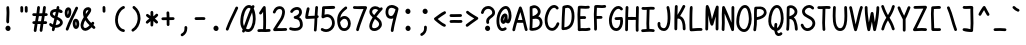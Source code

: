 SplineFontDB: 3.2
FontName: honchokomono
FullName: honchokomono
FamilyName: honchokomono
Weight: Regular
Copyright: 
Version: 0.0.1
ItalicAngle: 0
UnderlinePosition: 0
UnderlineWidth: 0
Ascent: 750
Descent: 250
InvalidEm: 0
LayerCount: 2
Layer: 0 0 "Back" 1
Layer: 1 0 "Fore" 0
XUID: [1021 669 1385941162 13126094]
FSType: 0
OS2Version: 0
OS2_WeightWidthSlopeOnly: 0
OS2_UseTypoMetrics: 0
CreationTime: 1716743502
ModificationTime: 1717825190
PfmFamily: 17
TTFWeight: 400
TTFWidth: 5
LineGap: 90
VLineGap: 90
OS2TypoAscent: 750
OS2TypoAOffset: 0
OS2TypoDescent: -250
OS2TypoDOffset: 0
OS2TypoLinegap: 90
OS2WinAscent: 750
OS2WinAOffset: 0
OS2WinDescent: 250
OS2WinDOffset: 0
HheadAscent: 750
HheadAOffset: 0
HheadDescent: -250
HheadDOffset: 0
OS2CapHeight: 625
OS2XHeight: 375
OS2Vendor: 'PfEd'
MarkAttachClasses: 1
DEI: 91125
LangName: 1033
Encoding: Original
UnicodeInterp: none
NameList: AGL For New Fonts
DisplaySize: -48
AntiAlias: 1
FitToEm: 0
WinInfo: 0 19 6
BeginPrivate: 0
EndPrivate
TeXData: 1 0 0 419430 209715 139810 403702 1048576 139810 783286 444596 497025 792723 393216 433062 380633 303038 157286 324010 404750 52429 2506097 1059062 262144
BeginChars: 95 95

StartChar: space
Encoding: 0 32 0
Width: 400
VWidth: 774
Flags: W
LayerCount: 2
Fore
Validated: 1
EndChar

StartChar: exclam
Encoding: 1 33 1
Width: 400
VWidth: 774
Flags: HW
HStem: 1 134<154.887 245.568>
VStem: 136 128<20.2278 116.831> 157 71<198.378 453.255 457.314 472.538> 165 70<257.923 616.958>
LayerCount: 2
Fore
SplineSet
196 622 m 0x90
 221.802439108 622 227.512619286 610.579639645 232 550 c 0
 233.985739705 524.185383832 235 499.166963228 235 476 c 0x90
 235 378.386261454 228 328.613738546 228 231 c 0
 228 207.080749862 214.733381364 191 195 191 c 0
 174.991070717 191 157 213.725563011 157 239 c 0xa0
 157 268.5 165 426.5 165 456 c 0
 165 481.041007655 160 554.958992345 160 580 c 0
 160 608.2296375 171.803167857 622 196 622 c 0x90
200 135 m 0
 235.033854413 135 264 102.865682239 264 64 c 0
 264 29.1460366664 237.194250794 1 204 1 c 0
 167.231073612 1 136 31.7717931175 136 68 c 0xc0
 136 105.322701734 164.348464015 135 200 135 c 0
EndSplineSet
EndChar

StartChar: quotedbl
Encoding: 2 34 2
Width: 400
VWidth: 774
Flags: HW
HStem: 462 164<112.076 175.484 224.26 287.675>
VStem: 110 70<465.299 622.808> 221 71<462.887 623.173>
LayerCount: 2
Fore
SplineSet
254 627 m 0
 273.364981217 627 289.018365007 612.651064859 290 594 c 0
 292 536 292 536 292 495 c 0
 292 474.869830559 277.130169441 460 257 460 c 0
 239.67730516 460 225.945559446 471.30849647 223 488 c 0
 221.437087183 497.3774769 221 507.211938526 221 533 c 0
 221 555.5 220 569.5 220 592 c 0
 220 610.265383076 236.256485012 627 254 627 c 0
178 594 m 0
 179.53817018 576.311042925 180 563.379807977 180 538 c 0
 180 516.86335345 179.782838761 507.525420178 179 495 c 0
 178.018365007 476.348935141 162.364981217 462 143 462 c 0
 125.256485012 462 109 478.734616924 109 497 c 0
 109 508.693472195 110 521.306527805 110 533 c 0
 110 548.123505696 108 575.876494304 108 591 c 0
 108 611.563171623 122.436828377 626 143 626 c 0
 162.02822666 626 176.185087174 613.056584673 178 594 c 0
EndSplineSet
EndChar

StartChar: numbersign
Encoding: 3 35 3
Width: 400
VWidth: 774
Flags: W
HStem: -7 21G<66 88> 179 70<10.9689 67 150 214 297 377.031> 380 70<8.95015 101 183 247 329 390.857> 600 20G<155.5 177> 605 20G<303 325>
VStem: 44 70<-4.39822 165.5> 130 69<449.25 617.576> 193 69<-1.41697 171.279> 277 70<452.109 622.398>
LayerCount: 2
Fore
SplineSet
312 625 m 0xee80
 313 625 315 625 316 625 c 0
 334 623 347 608 347 590 c 0
 347 589 347 587 347 586 c 0
 342 540 336 495 329 450 c 1
 339 450 349 451 359 451 c 0
 378 451 394 435 394 416 c 0
 394 397 378 381 359 381 c 0
 345 381 332 380 318 380 c 1
 311 335 304 292 297 249 c 1
 312 249 328 249 344 249 c 0
 363 249 380 234 380 215 c 0
 380 196 365 179 346 179 c 0
 339 179 333 179 326 179 c 0
 312 179 298 179 285 179 c 1
 276 124 268 71 262 26 c 0
 259 9 245 -4 228 -4 c 0
 226 -4 225 -4 223 -4 c 0
 206 -1 193 13 193 30 c 0
 193 32 193 33 193 35 c 0xed80
 199 79 206 128 214 179 c 1
 188 179 163 179 138 179 c 1
 128 121 119 68 114 24 c 0
 112 6 97 -7 79 -7 c 0
 78 -7 76 -7 75 -7 c 0
 57 -5 44 10 44 28 c 0
 44 29 44 31 44 32 c 0
 49 75 58 125 67 179 c 1
 59 179 51 179 44 179 c 0
 25 179 8 194 8 213 c 0
 8 232 23 249 42 249 c 0
 55 249 67 250 79 250 c 1
 86 292 94 334 101 378 c 1
 81 378 61 379 39 380 c 0
 21 381 6 397 6 415 c 0
 6 416 6 416 6 417 c 0
 7 435 23 450 41 450 c 0
 42 450 42 450 43 450 c 0
 67 449 90 447 112 447 c 1
 119 495 125 543 130 589 c 0
 132 607 147 620 164 620 c 0
 165 620 167 620 168 620 c 0xf680
 186 618 199 603 199 586 c 0
 199 585 199 583 199 582 c 0
 195 538 190 492 183 447 c 1
 209 447 234 448 258 449 c 1
 265 497 272 546 277 594 c 0
 279 612 294 625 312 625 c 0xee80
247 378 m 1
 223 377 198 377 172 377 c 1
 165 333 157 290 150 249 c 1
 175 249 200 249 226 249 c 1
 233 291 240 333 247 378 c 1
EndSplineSet
Validated: 1
EndChar

StartChar: dollar
Encoding: 4 36 4
Width: 400
VWidth: 774
Flags: W
HStem: 79 70<192.5 269.962> 450 73<289.736 361.438> 487 71<130.094 195.5> 605 20G<239 262>
VStem: 48.5 69<403.548 472.54> 214.5 69<558 571.991 572.234 622.274> 301.5 69<177.699 252.413>
LayerCount: 2
Fore
SplineSet
214.5 588 m 0xbe
 218.5 609 228.5 625 249.5 625 c 0
 250.5 625 250.5 625 251.5 625 c 0
 272.5 624 283.5 608 283.5 585 c 0
 283.5 581 283.5 577 282.5 572 c 0
 282.5 572 280.5 559 278.5 548 c 1
 305.5 541 330.5 529 340.5 523 c 0
 358.5 512 366.5 496 366.5 483 c 0
 366.5 465 353.5 450 335.5 450 c 0xde
 328.5 450 320.5 452 312.5 458 c 0
 300.5 467 282.5 473 264.5 478 c 1
 256.5 437 248.5 396 239.5 357 c 1
 339.5 315 361.5 264 367.5 237 c 0
 369.5 229 370.5 220 370.5 212 c 0
 370.5 136 285.5 79 189.5 79 c 0
 185.5 79 180.5 79 176.5 79 c 1
 172.5 60 169.5 41 167.5 34 c 0
 161.5 8 147.5 -6 130.5 -6 c 0
 128.5 -6 125.5 -5 123.5 -5 c 0
 108.5 -2 97.5 11 97.5 33 c 0
 97.5 39 98.5 45 99.5 52 c 0
 100.5 56 104.5 74 108.5 93 c 1
 82.5 103 59.5 119 51.5 125 c 0
 35.5 138 29.5 153 29.5 166 c 0
 29.5 185 42.5 199 59.5 199 c 0
 67.5 199 77.5 196 85.5 187 c 0
 94.5 178 108.5 170 123.5 163 c 1
 134.5 212 146.5 263 158.5 314 c 1
 70.5 350 48.5 397 48.5 436 c 0
 48.5 470 65.5 498 70.5 506 c 0
 99.5 549 162.5 558 202.5 558 c 0
 204.5 558 206.5 558 208.5 558 c 1
 210.5 570 213.5 582 214.5 588 c 0xbe
195.5 487 m 1xbe
 153.5 486 135.5 471 131.5 467 c 0
 128.5 465 117.5 454 117.5 439 c 0
 117.5 424 128.5 404 173.5 384 c 1
 180.5 418 188.5 452 195.5 487 c 1xbe
223.5 287 m 1
 212.5 240 202.5 194 192.5 149 c 1
 243.5 150 301.5 176 301.5 216 c 0
 301.5 225 301.5 250 223.5 287 c 1
EndSplineSet
Validated: 1
EndChar

StartChar: percent
Encoding: 5 37 5
Width: 400
VWidth: 774
Flags: W
HStem: 48 257<253.947 344.698> 327 267<57.6206 139.752>
VStem: 18 70<407.185 521.016> 44 68<11.041 83.9381> 113 70<406.85 522.624> 218 70<124.5 234.39> 285 67<545.759 606.714> 312 70<122.995 234.312>
LayerCount: 2
Fore
SplineSet
285 589 m 0xda
 292 603 304 610 317 610 c 0
 322 610 327 609 331 607 c 0
 344 601 352 588 352 575 c 0
 352 570 351 566 349 561 c 0
 264 370 178 220 112 32 c 0
 107 18 94 8 79 8 c 0
 75 8 72 9 68 10 c 0
 54 15 44 29 44 44 c 0
 44 48 45 51 46 55 c 0
 114 249 202 402 285 589 c 0xda
108 594 m 0
 145 594 183 564 183 487 c 0
 183 478 182 468 181 457 c 0
 179 442 165 327 95 327 c 0
 50 327 18 376 18 454 c 0
 18 456 18 459 18 461 c 0xe8
 20 554 65 594 108 594 c 0
106 524 m 1
 102 522 89 499 88 460 c 0
 88 457 88 455 88 452 c 0xe8
 88 434 91 416 95 406 c 1
 105 424 110 450 112 464 c 0xd8
 113 470 113 477 113 483 c 0
 113 500 110 517 106 524 c 1
296 305 m 0
 341 305 382 260 382 174 c 0
 382 93 343 48 300 48 c 0
 299 48 l 0
 253 49 221 101 218 176 c 0
 218 180 218 184 218 188 c 0xcd
 218 268 255 305 296 305 c 0
297 235 m 1
 291 227 288 208 288 188 c 0
 288 185 288 182 288 179 c 0
 289 163 292 136 301 122 c 1
 311 141 312 165 312 176 c 0
 312 210 300 232 297 235 c 1
EndSplineSet
Validated: 1
EndChar

StartChar: ampersand
Encoding: 6 38 6
Width: 400
VWidth: 774
Flags: W
HStem: 14 70<94.9815 185.751> 522 71<158.828 208.707>
VStem: 15 70<94.6366 225.755> 75 70<424.641 506.955>
LayerCount: 2
Fore
SplineSet
204 593 m 0xd0
 237 593 281 570 281 523 c 0
 281 501 271 473 246 440 c 0
 224 411 198 377 173 340 c 1
 200 287 243 242 282 205 c 1
 285 210 288 214 291 219 c 0
 298 230 309 236 321 236 c 0
 327 236 334 234 340 231 c 0
 351 225 356 213 356 202 c 0
 356 196 355 189 351 183 c 0
 346 174 340 166 334 157 c 1
 347 145 360 134 373 122 c 0
 381 115 385 105 385 95 c 0
 385 87 382 79 376 73 c 0
 369 65 359 61 349 61 c 0
 341 61 332 64 326 70 c 0
 314 80 302 92 290 103 c 1
 258 69 200 17 137 14 c 0
 135 14 133 14 131 14 c 0
 70 14 15 67 15 145 c 0xe0
 15 151 15 156 16 162 c 0
 20 206 39 263 94 348 c 1
 82 380 75 415 75 452 c 0
 75 459 76 465 76 472 c 0
 80 544 143 593 204 593 c 0xd0
210 522 m 1
 155 520 145 485 145 453 c 0xd0
 145 442 146 433 147 424 c 1
 168 452 202 488 210 522 c 1
131 274 m 1
 112 241 90 194 86 155 c 0
 86 151 85 147 85 143 c 0xe0
 85 103 108 84 131 84 c 0
 132 84 132 84 133 84 c 0
 173 86 220 131 238 150 c 1
 192 193 157 233 131 274 c 1
EndSplineSet
Validated: 1
EndChar

StartChar: quotesingle
Encoding: 7 39 7
Width: 400
VWidth: 774
Flags: HW
HStem: 457 167<168.83 231.307>
VStem: 165 71<459.887 589.99>
LayerCount: 2
Fore
SplineSet
199 624 m 0
 217.045475939 624 233.00251138 608.954795156 234 591 c 0
 236 533 236 533 236 492 c 0
 236 471.869830559 221.130169441 457 201 457 c 0
 183.67730516 457 169.945559446 468.30849647 167 485 c 0
 165.42535625 494.447862498 165 504.231056256 165 531 c 0
 165 571.072985222 164 589.40991526 164 590 c 0
 164 608.607809774 179.844901703 624 199 624 c 0
EndSplineSet
EndChar

StartChar: parenleft
Encoding: 8 40 8
Width: 400
VWidth: 774
Flags: W
HStem: -8 68<238.473 319.819> 555 67<263.724 319.993>
VStem: 77 70<171.061 399.643>
LayerCount: 2
Fore
SplineSet
288 622 m 0
 302 622 315 613 320 600 c 0
 322 596 323 591 323 587 c 0
 323 573 315 560 301 555 c 0
 206 516 149 400 147 288 c 0
 147 286 147 283 147 281 c 0
 147 196 181 80 294 60 c 0
 311 57 322 43 322 26 c 0
 322 24 322 22 322 20 c 0
 319 3 305 -8 288 -8 c 0
 286 -8 284 -8 282 -8 c 0
 154 15 77 134 77 281 c 0
 77 284 77 286 77 289 c 0
 81 528 256 622 288 622 c 0
EndSplineSet
Validated: 1
EndChar

StartChar: parenright
Encoding: 9 41 9
Width: 400
VWidth: 774
Flags: W
HStem: 608 20G<143.5 152>
VStem: 241.5 71<203.371 439.051>
LayerCount: 2
Fore
SplineSet
120.5 615 m 0
 127.5 624 138.5 628 148.5 628 c 0
 155.5 628 163.5 626 169.5 621 c 0
 268.5 544 312.5 432 312.5 323 c 0
 312.5 311 311.5 298 310.5 286 c 0
 299.5 166 239.5 53 140.5 -7 c 0
 134.5 -10 128.5 -12 122.5 -12 c 0
 110.5 -12 99.5 -6 92.5 5 c 0
 89.5 11 87.5 17 87.5 23 c 0
 87.5 35 93.5 46 104.5 53 c 0
 179.5 99 231.5 192 240.5 292 c 0
 241.5 303 241.5 313 241.5 324 c 0
 241.5 414 207.5 502 126.5 565 c 0
 117.5 572 113.5 582 113.5 593 c 0
 113.5 601 115.5 609 120.5 615 c 0
EndSplineSet
Validated: 1
EndChar

StartChar: asterisk
Encoding: 10 42 10
Width: 400
VWidth: 774
Flags: W
VStem: 162 70<115.008 245 377 499.857>
LayerCount: 2
Fore
SplineSet
198 503 m 0
 217 503 232 487 232 468 c 0
 232 433 232 400 233 368 c 1
 254 382 275 398 293 420 c 0
 300 428 310 433 320 433 c 0
 328 433 335 430 342 424 c 0
 350 417 355 407 355 397 c 0
 355 389 352 382 346 375 c 0
 323 348 297 327 272 310 c 1
 296 292 320 271 343 244 c 0
 348 237 351 229 351 221 c 0
 351 211 346 201 338 194 c 0
 331 189 324 186 316 186 c 0
 306 186 296 191 289 199 c 0
 272 219 254 235 235 249 c 1
 235 217 233 183 231 145 c 0
 230 127 215 112 197 112 c 0
 196 112 196 112 195 112 c 0
 177 113 162 129 162 147 c 0
 162 148 164 169 164 245 c 1
 143 231 124 216 107 197 c 0
 100 189 90 184 80 184 c 0
 72 184 65 187 58 193 c 0
 50 200 45 210 45 220 c 0
 45 228 48 235 54 242 c 0
 79 271 107 292 136 310 c 1
 110 326 85 344 60 368 c 0
 53 375 49 384 49 393 c 0
 49 402 53 410 59 417 c 0
 66 424 75 428 84 428 c 0
 93 428 101 424 108 418 c 0
 124 403 143 389 163 377 c 1
 163 406 162 436 162 468 c 0
 162 487 179 503 198 503 c 0
EndSplineSet
Validated: 1
EndChar

StartChar: plus
Encoding: 11 43 11
Width: 400
VWidth: 774
Flags: W
HStem: 270 70<39.83 167 237 362.05>
VStem: 167 71<122.203 268 339 480.186>
LayerCount: 2
Fore
SplineSet
194 486 m 0
 195 486 196 486 197 486 c 0
 215 486 230 472 232 454 c 0
 236 413 237 376 237 339 c 1
 271 339 303 339 328 340 c 0
 329 340 329 340 330 340 c 0
 349 340 365 324 365 305 c 0
 365 287 350 271 332 270 c 0
 305 269 272 269 237 269 c 1
 237 174 238 154 238 153 c 0
 238 135 222 120 204 119 c 0
 203 119 203 119 202 119 c 0
 184 119 169 135 168 153 c 0
 167 194 167 231 167 268 c 1
 132 268 99 267 72 266 c 0
 71 266 71 266 70 266 c 0
 51 266 35 282 35 301 c 0
 35 319 50 335 68 336 c 0
 97 338 132 338 167 338 c 1
 167 394 162 447 162 451 c 0
 162 469 176 484 194 486 c 0
EndSplineSet
Validated: 1
EndChar

StartChar: comma
Encoding: 12 44 12
Width: 400
VWidth: 774
Flags: W
HStem: -134 256
VStem: 212 70<-24.0831 118.9>
LayerCount: 2
Fore
SplineSet
243 122 m 0
 244 122 245 122 246 122 c 0
 264 122 279 108 281 90 c 0
 282 81 282 71 282 62 c 0
 282 -27 238 -92 170 -130 c 0
 164 -133 158 -134 152 -134 c 0
 140 -134 128 -128 122 -117 c 0
 119 -112 118 -106 118 -100 c 0
 118 -87 124 -75 136 -69 c 0
 187 -41 212 -8 212 56 c 0
 212 69 211 87 211 87 c 0
 211 105 225 120 243 122 c 0
EndSplineSet
Validated: 1
EndChar

StartChar: hyphen
Encoding: 13 45 13
Width: 400
VWidth: 774
Flags: W
HStem: 274 70<66.7969 332.707>
VStem: 64 272<277.89 341.203>
LayerCount: 2
Fore
SplineSet
99 344 m 0
 104 344 110 344 115 344 c 0
 159 344 202 346 248 346 c 0
 266 346 284 346 303 345 c 0
 321 344 336 328 336 310 c 0
 336 291 320 275 301 275 c 0
 300 275 300 275 299 275 c 0
 283 276 268 276 252 276 c 0
 208 276 163 274 118 274 c 0
 112 274 105 274 99 274 c 0
 80 274 64 290 64 309 c 0
 64 328 80 344 99 344 c 0
EndSplineSet
Validated: 1
EndChar

StartChar: period
Encoding: 14 46 14
Width: 400
VWidth: 774
Flags: W
HStem: 2 134<154.616 245.362>
VStem: 136 128<21.2278 116.681>
LayerCount: 2
Fore
SplineSet
199 136 m 0
 233 136 264 105 264 65 c 0
 264 25 232 2 204 2 c 0
 166 2 136 34 136 69 c 0
 136 110 167 136 199 136 c 0
EndSplineSet
Validated: 1
EndChar

StartChar: slash
Encoding: 15 47 15
Width: 400
VWidth: 774
Flags: W
VStem: 46 68<13.0298 84.9381> 287 67<547.741 607.714>
LayerCount: 2
Fore
SplineSet
287 591 m 0
 293 605 307 611 319 611 c 0
 324 611 328 610 333 608 c 0
 346 602 354 589 354 576 c 0
 354 571 353 567 351 562 c 0
 266 371 180 221 114 33 c 0
 109 19 95 10 81 10 c 0
 77 10 74 11 70 12 c 0
 56 17 46 30 46 45 c 0
 46 49 47 52 48 56 c 0
 116 250 204 404 287 591 c 0
EndSplineSet
Validated: 1
EndChar

StartChar: zero
Encoding: 16 48 16
Width: 400
VWidth: 774
Flags: W
HStem: -9 70<151.621 248.889> 563 70<178.834 263.336>
VStem: 8 70<135.648 389.64> 322 70<173.152 452.924>
LayerCount: 2
Fore
SplineSet
224 633 m 0
 251 633 275 623 295 607 c 1
 295 608 296 609 296 610 c 0
 302 623 315 629 328 629 c 0
 333 629 338 628 343 626 c 0
 355 620 362 607 362 594 c 0
 362 589 361 584 359 579 c 0
 353 567 348 556 343 545 c 1
 356 520 392 438 392 299 c 0
 392 163 326 -9 206 -9 c 0
 177 -9 150 -2 125 11 c 1
 123 7 122 4 120 0 c 0
 114 -14 102 -22 88 -22 c 0
 83 -22 78 -21 74 -19 c 0
 60 -13 52 -1 52 13 c 0
 52 18 53 23 55 27 c 0
 59 37 64 46 68 56 c 1
 31 98 8 159 8 231 c 0
 8 414 85 633 224 633 c 0
224 563 m 0
 143 563 78 387 78 231 c 0
 78 195 85 162 99 135 c 1
 153 271 192 385 264 541 c 1
 252 555 239 563 224 563 c 0
302 456 m 1
 242 319 205 211 151 76 c 1
 167 66 186 61 206 61 c 0
 272 61 322 194 322 298 c 0
 322 334 319 392 302 456 c 1
EndSplineSet
Validated: 1
EndChar

StartChar: one
Encoding: 17 49 17
Width: 400
VWidth: 774
Flags: W
HStem: -10 73<38.0588 177 247 360.624> 606 20G<200.5 216.5>
VStem: 177 66<361.379 482> 182 70<62 477.735>
LayerCount: 2
Fore
SplineSet
205 626 m 0xe0
 206 626 206 626 207 626 c 0
 226 626 242 611 243 592 c 0xe0
 248 470 252 369 252 262 c 0xd0
 252 198 251 133 247 60 c 1
 273 60 299 61 327 65 c 0
 328 65 330 65 331 65 c 0
 349 65 366 52 366 31 c 0
 366 13 354 -2 336 -4 c 0
 303 -8 273 -10 244 -10 c 0
 204 -10 167 -7 130 -7 c 0
 111 -7 92 -8 72 -10 c 0
 71 -10 69 -10 68 -10 c 0
 49 -10 34 6 34 25 c 0
 34 43 47 58 65 60 c 0
 88 62 109 63 129 63 c 0
 145 63 161 62 177 62 c 1xe0
 181 131 182 194 182 255 c 0xd0
 182 331 180 403 177 482 c 1
 166 465 155 448 139 430 c 0
 132 422 123 418 113 418 c 0
 105 418 96 421 89 427 c 0
 81 434 77 444 77 453 c 0
 77 461 80 469 86 476 c 0
 120 515 134 557 181 613 c 0
 187 620 196 625 205 626 c 0xe0
EndSplineSet
Validated: 1
EndChar

StartChar: two
Encoding: 18 50 18
Width: 400
VWidth: 774
Flags: W
HStem: -2 71<128.262 373.621> 550 70<131.52 241.158>
VStem: 21 68<440.55 503.576> 255 70<376.633 537.171>
LayerCount: 2
Fore
SplineSet
197 620 m 0
 268 620 325 557 325 479 c 0
 325 405 294 322 260 269 c 0
 221 208 170 134 128 69 c 1
 143 69 156 70 170 70 c 0
 195 70 219 69 243 69 c 0
 274 69 306 70 340 73 c 0
 341 73 343 73 344 73 c 0
 362 73 376 60 378 42 c 0
 378 41 379 39 379 38 c 0
 379 20 365 5 347 3 c 0
 305 -1 267 -2 230 -2 c 0
 209 -2 187 -2 166 -2 c 0
 134 -2 102 -2 66 -5 c 0
 65 -5 65 -5 64 -5 c 0
 45 -5 29 11 29 30 c 0
 29 37 30 43 33 48 c 0
 80 127 151 229 201 307 c 0
 227 347 255 427 255 479 c 0
 255 526 230 550 197 550 c 0
 173 550 156 546 140 535 c 0
 124 524 105 503 89 460 c 0
 84 447 71 437 56 437 c 0
 52 437 48 439 44 440 c 0
 31 445 21 457 21 472 c 0
 21 476 23 481 24 485 c 0
 44 537 69 572 100 593 c 0
 131 614 166 620 197 620 c 0
EndSplineSet
Validated: 1
EndChar

StartChar: three
Encoding: 19 51 19
Width: 400
VWidth: 774
Flags: W
HStem: 9 71<60.9166 267.437> 28 69<33.3329 172.031> 315 70<145.1 227.378> 545 70<158.882 269.687>
VStem: 279 70<431.91 537.562> 300 70<110.525 261.035>
LayerCount: 2
Fore
SplineSet
231 615 m 0xb8
 298 615 349 563 349 484 c 0xb8
 349 421 308 379 278 356 c 1
 348 315 370 241 370 164 c 0
 370 59 285 26 246 17 c 0
 223 12 198 9 174 9 c 0xb4
 132 9 90 17 54 28 c 0
 40 33 30 46 30 61 c 0
 30 65 31 68 32 72 c 0
 37 87 51 97 66 97 c 0x74
 69 97 73 96 76 95 c 0
 106 86 143 80 178 80 c 0
 196 80 213 81 229 85 c 0
 299 102 300 147 300 165 c 0xb4
 300 263 261 306 174 315 c 0
 156 317 142 333 142 351 c 0
 142 369 157 384 175 385 c 0
 202 387 279 424 279 484 c 0
 279 503 274 545 231 545 c 0
 197 545 150 534 122 483 c 0
 116 471 104 465 91 465 c 0
 85 465 79 466 74 469 c 0
 62 475 56 487 56 500 c 0
 56 506 57 512 60 517 c 0
 102 595 180 615 231 615 c 0xb8
EndSplineSet
Validated: 1
EndChar

StartChar: four
Encoding: 20 52 20
Width: 400
VWidth: 774
Flags: W
HStem: 311 73<105 260.767> 332 69<338 365.467> 606 20G<308.5 329>
VStem: 264 70<96.5083 320>
LayerCount: 2
Fore
SplineSet
282 595 m 0xb0
 284 615 301 626 316 626 c 0
 317 626 319 626 320 626 c 0
 338 624 351 609 351 591 c 0
 351 589 346 553 338 401 c 1
 352 399 364 388 367 374 c 0
 368 372 368 369 368 367 c 0
 368 351 357 335 340 332 c 0x70
 338 332 336 331 334 331 c 0
 330 232 327 134 316 28 c 0
 314 10 299 -4 281 -4 c 0
 280 -4 279 -4 278 -4 c 0
 260 -2 247 13 247 30 c 0
 247 33 252 37 264 320 c 1
 195 314 128 317 71 311 c 0
 70 311 69 311 68 311 c 0
 49 311 32 326 32 345 c 0
 32 398 36 418 69 567 c 0
 72 584 88 595 104 595 c 0
 106 595 109 595 111 594 c 0
 128 591 139 576 139 560 c 0
 139 558 139 555 138 553 c 0
 117 457 109 425 105 384 c 1
 160 387 214 386 267 391 c 1
 270 456 274 524 282 595 c 0xb0
EndSplineSet
Validated: 1
EndChar

StartChar: five
Encoding: 21 53 21
Width: 400
VWidth: 774
Flags: W
HStem: -9 69<77.3495 225.538> 354 70<114.169 244.981> 544 69<121 319.135> 557 70<124.958 377.047>
VStem: 52 69<414.221 544> 301 70<135.199 294.57>
LayerCount: 2
Fore
SplineSet
342 627 m 0xdc
 343 627 343 627 344 627 c 0
 363 627 380 612 380 592 c 0
 380 574 365 558 347 557 c 0xdc
 318 555 205 547 121 544 c 1
 120 506 117 458 113 411 c 1
 138 419 159 424 179 424 c 0
 181 424 182 424 184 424 c 0
 279 422 371 340 371 202 c 0
 371 129 328 63 265 24 c 0
 232 3 192 -9 151 -9 c 0
 114 -9 74 1 37 24 c 0
 26 31 20 42 20 54 c 0
 20 60 22 67 25 73 c 0
 31 84 43 89 54 89 c 0
 60 89 67 88 73 84 c 0
 101 67 127 60 152 60 c 0
 180 60 205 69 228 83 c 0
 271 110 301 158 301 202 c 0
 301 311 241 352 182 354 c 0
 168 354 135 347 86 325 c 0
 81 323 77 322 72 322 c 0
 53 322 37 338 37 358 c 0
 37 373 44 387 52 579 c 0
 53 598 67 613 86 613 c 0xec
 166 614 309 625 342 627 c 0xdc
EndSplineSet
Validated: 1
EndChar

StartChar: six
Encoding: 22 54 22
Width: 400
VWidth: 774
Flags: W
HStem: 1 70<151.818 263.425> 315 70<156.927 263.408>
VStem: 300 70<109.335 191>
LayerCount: 2
Fore
SplineSet
223 615 m 0
 230 620 238 623 246 623 c 0
 256 623 266 618 273 610 c 0
 278 604 280 596 280 589 c 0
 280 579 276 568 267 561 c 0
 199 506 123 453 104 341 c 1
 130 365 166 385 211 385 c 0
 309 385 370 294 370 191 c 0
 370 85 308 1 205 1 c 0
 44 1 30 212 30 285 c 0
 30 465 147 553 223 615 c 0
211 315 m 0
 182 315 149 302 103 227 c 1
 111 149 136 71 205 71 c 0
 294 71 300 166 300 191 c 0
 300 191 300 315 211 315 c 0
EndSplineSet
Validated: 1
EndChar

StartChar: seven
Encoding: 23 55 23
Width: 400
VWidth: 774
Flags: W
HStem: 544 69<27.1687 285.7> 549 71<136.438 288>
LayerCount: 2
Fore
SplineSet
342 620 m 0x40
 362 620 377 603 377 585 c 0
 377 580 376 576 374 571 c 0
 338 488 207 167 173 23 c 0
 170 7 155 -4 139 -4 c 0
 136 -4 134 -4 131 -3 c 0
 115 0 104 16 104 32 c 0
 104 35 104 37 105 40 c 0
 137 177 236 426 288 549 c 1x40
 239 547 186 544 134 544 c 0
 107 544 80 545 55 547 c 0
 37 549 23 564 23 582 c 0
 23 601 38 616 57 616 c 0
 58 616 60 616 61 616 c 0
 81 614 104 613 127 613 c 0x80
 197 613 276 620 342 620 c 0x40
EndSplineSet
Validated: 1
EndChar

StartChar: eight
Encoding: 24 56 24
Width: 400
VWidth: 774
Flags: W
HStem: -5 70<107.627 227.577> 547 70<127.193 247.458>
VStem: 32 70<72.0025 202.451 428.496 524.456> 278 70<111.937 222.787>
LayerCount: 2
Fore
SplineSet
174 617 m 0
 175 617 177 617 178 617 c 0
 218 617 261 603 302 572 c 0
 304 574 306 577 308 579 c 0
 315 586 324 590 333 590 c 0
 342 590 350 586 357 580 c 0
 364 573 368 563 368 554 c 0
 368 546 365 538 359 531 c 0
 299 466 251 407 213 354 c 1
 280 307 347 254 348 165 c 0
 348 68 253 -5 157 -5 c 0
 93 -5 32 30 32 115 c 0
 32 133 34 153 40 175 c 0
 52 222 77 276 116 338 c 1
 78 369 34 414 34 480 c 0
 34 557 100 615 174 617 c 0
184 547 m 0
 183 547 183 547 182 547 c 0
 138 547 104 516 104 480 c 0
 104 450 119 426 156 396 c 1
 184 434 217 476 255 520 c 1
 229 539 205 546 184 547 c 0
173 296 m 1
 138 240 117 194 108 158 c 0
 104 142 102 127 102 114 c 0
 102 85 114 65 157 65 c 0
 209 65 278 104 278 165 c 0
 278 215 241 248 173 296 c 1
EndSplineSet
Validated: 1
EndChar

StartChar: nine
Encoding: 25 57 25
Width: 400
VWidth: 774
Flags: W
HStem: -8 21G<191.5 213.5> 306 70<125.154 225.168> 561 70<130.734 266.315>
VStem: 37.5 70<393.319 536.819>
LayerCount: 2
Fore
SplineSet
194.5 631 m 0
 243.5 630 294.5 610 340.5 574 c 0
 349.5 567 362.5 549 362.5 537 c 0
 362.5 501 262.5 204 239.5 23 c 0
 237.5 5 222.5 -8 204.5 -8 c 0
 203.5 -8 201.5 -8 200.5 -8 c 0
 182.5 -6 170.5 9 170.5 27 c 0
 170.5 81 232.5 314 233.5 317 c 1
 218.5 310 200.5 306 182.5 306 c 0
 53.5 306 37.5 414 37.5 469 c 0
 37.5 567 103.5 631 192.5 631 c 0
 193.5 631 193.5 631 194.5 631 c 0
193.5 561 m 0
 192.5 561 190.5 561 189.5 561 c 0
 151.5 561 107.5 545 107.5 469 c 0
 107.5 378 153.5 376 182.5 376 c 0
 218.5 376 246.5 420 262.5 454 c 0
 275.5 482 283.5 509 288.5 526 c 1
 255.5 549 222.5 560 193.5 561 c 0
EndSplineSet
Validated: 1
EndChar

StartChar: colon
Encoding: 26 58 26
Width: 400
VWidth: 774
Flags: W
HStem: 2 134<156.41 246.568> 430 134<153.41 243.568>
VStem: 138 127<20.574 117.831 447.522 542.29>
LayerCount: 2
Fore
SplineSet
198 564 m 0
 232 564 262 533 262 493 c 0
 262 453 230 430 202 430 c 0
 164 430 135 462 135 497 c 0
 135 538 166 564 198 564 c 0
201 136 m 0
 235 136 265 105 265 65 c 0
 265 25 233 2 205 2 c 0
 167 2 138 34 138 69 c 0
 138 110 169 136 201 136 c 0
EndSplineSet
Validated: 1
EndChar

StartChar: semicolon
Encoding: 27 59 27
Width: 400
VWidth: 774
Flags: W
HStem: 429 134<183.41 273.568>
VStem: 165 127<447.574 544.831> 202 70<-8.08312 134.9>
LayerCount: 2
Fore
SplineSet
228 563 m 0xc0
 262 563 292 532 292 492 c 0
 292 452 260 429 232 429 c 0
 194 429 165 461 165 496 c 0
 165 537 196 563 228 563 c 0xc0
236 138 m 0
 254 138 269 124 271 106 c 0
 272 97 272 87 272 78 c 0
 272 -11 228 -76 160 -114 c 0
 154 -117 148 -118 142 -118 c 0
 130 -118 118 -112 112 -101 c 0
 109 -96 108 -90 108 -84 c 0
 108 -71 114 -59 126 -53 c 0
 177 -25 202 8 202 72 c 0xa0
 202 85 201 103 201 103 c 0
 201 121 215 136 233 138 c 0
 234 138 235 138 236 138 c 0
EndSplineSet
Validated: 1
EndChar

StartChar: less
Encoding: 28 60 28
Width: 400
VWidth: 774
Flags: W
HStem: 112 69<277.018 343.413>
VStem: 50 300
LayerCount: 2
Fore
SplineSet
310 500 m 0
 312 501 315 501 317 501 c 0
 328 501 339 493 345 483 c 0
 348 477 350 471 350 465 c 0
 350 453 343 442 332 435 c 0
 273 401 218 359 142 306 c 1
 197 260 252 209 318 181 c 0
 334 174 347 161 347 145 c 0
 347 143 347 142 347 140 c 0
 344 123 329 112 312 112 c 0
 310 112 308 112 306 112 c 0
 241 123 66 279 62 283 c 0
 54 290 50 300 50 310 c 0
 50 321 55 331 65 338 c 0
 142 391 224 465 310 500 c 0
EndSplineSet
Validated: 1
EndChar

StartChar: equal
Encoding: 29 61 29
Width: 400
VWidth: 774
Flags: W
HStem: 202 72<43.1687 358.11> 345 70<40.9689 346.709>
VStem: 38 324
LayerCount: 2
Fore
SplineSet
316 418 m 0
 335 418 351 402 351 383 c 0
 351 364 335 348 316 348 c 0
 259 347 201 345 139 345 c 0
 117 345 95 345 71 346 c 0
 53 347 38 362 38 380 c 0
 38 399 53 416 72 416 c 0
 73 416 73 416 74 416 c 0
 96 415 118 415 140 415 c 0
 200 415 257 417 316 418 c 0
71 271 m 0
 100 273 128 274 155 274 c 0
 195 274 232 272 268 272 c 0
 287 272 306 273 325 274 c 0
 326 274 326 274 327 274 c 0
 346 274 362 258 362 239 c 0
 362 221 347 205 329 204 c 0
 309 203 289 202 269 202 c 0
 228 202 188 204 146 204 c 0
 123 204 100 204 76 202 c 0
 75 202 75 202 74 202 c 0
 56 202 39 216 39 236 c 0
 39 254 53 270 71 271 c 0
EndSplineSet
Validated: 1
EndChar

StartChar: greater
Encoding: 30 62 30
Width: 400
VWidth: 774
Flags: W
VStem: 43 314
LayerCount: 2
Fore
SplineSet
62 496 m 0
 68 503 77 506 86 506 c 0
 95 506 104 503 111 496 c 0
 154 454 299 368 338 348 c 0
 350 342 357 329 357 317 c 0
 357 306 352 296 342 289 c 0
 259 229 196 190 100 113 c 0
 94 108 86 106 79 106 c 0
 69 106 58 110 51 119 c 0
 46 126 43 133 43 141 c 0
 43 151 48 161 56 168 c 0
 136 232 194 270 256 313 c 1
 195 347 108 401 62 446 c 0
 55 453 51 462 51 471 c 0
 51 480 55 489 62 496 c 0
EndSplineSet
Validated: 1
EndChar

StartChar: question
Encoding: 31 63 31
Width: 400
VWidth: 774
Flags: W
HStem: 1 134<144.41 234.568> 565 70<143.9 268.069>
VStem: 24 69<435.778 512.889> 126 127<19.574 116.831> 155 70<183.678 298.198> 306 70<421.485 526.502>
LayerCount: 2
Fore
SplineSet
202 635 m 0xec
 304 635 376 554 376 465 c 0
 376 363 264 335 234 282 c 0
 229 272 225 262 225 248 c 0
 225 241 226 232 228 222 c 0
 229 219 229 217 229 214 c 0
 229 198 218 183 202 180 c 0
 199 179 197 179 194 179 c 0
 178 179 163 190 160 206 c 0
 157 220 155 232 155 245 c 0
 155 272 162 296 173 316 c 0
 215 390 306 405 306 465 c 0
 306 518 268 565 202 565 c 0
 156 565 106 526 93 461 c 0
 90 444 75 433 59 433 c 0
 57 433 54 433 52 434 c 0
 35 437 24 452 24 468 c 0
 24 470 24 473 25 475 c 0
 43 569 118 635 202 635 c 0xec
189 135 m 0
 223 135 253 104 253 64 c 0
 253 24 221 1 193 1 c 0
 155 1 126 33 126 68 c 0xf4
 126 109 157 135 189 135 c 0
EndSplineSet
Validated: 1
EndChar

StartChar: at
Encoding: 32 64 32
Width: 400
VWidth: 774
Flags: W
HStem: 1 69<124.533 219.82> 566 70<193.918 277.683>
VStem: 12 70<128.731 401.181> 115 71<261.33 359.44> 217 70<277.95 371> 318 70<279.075 508.559>
LayerCount: 2
Fore
SplineSet
245 636 m 0
 340 636 388 507 388 388 c 0
 388 328 367 193 298 193 c 0
 270 193 253 212 247 220 c 1
 237 205 223 193 205 185 c 0
 199 182 193 181 186 181 c 0
 151 181 115 218 115 281 c 0
 115 286 115 292 116 298 c 0
 124 385 169 435 210 445 c 0
 216 446 221 447 226 447 c 0
 269 447 286 402 287 388 c 0
 289 334 292 297 297 277 c 1
 310 306 318 352 318 388 c 0
 318 472 286 566 245 566 c 0
 177 566 82 436 82 257 c 0
 82 160 112 75 159 70 c 0
 160 70 162 70 163 70 c 0
 175 70 191 74 212 88 c 0
 218 92 225 94 231 94 c 0
 242 94 253 88 260 78 c 0
 264 72 266 65 266 59 c 0
 266 48 260 37 250 30 c 0
 221 11 191 1 162 1 c 0
 158 1 155 1 152 1 c 0
 88 7 12 73 12 257 c 0
 12 458 120 636 245 636 c 0
217 371 m 1
 192 348 187 297 186 291 c 0
 185 277 186 268 188 261 c 1
 193 269 199 280 204 295 c 0
 211 317 216 345 217 371 c 1
EndSplineSet
Validated: 1
EndChar

StartChar: A
Encoding: 33 65 33
Width: 400
VWidth: 774
Flags: W
HStem: 209 70<147 261>
VStem: 10 69<0.989697 115.127>
LayerCount: 2
Fore
SplineSet
209 617 m 0
 220 617 233 611 240 597 c 0
 297 476 353 172 389 49 c 0
 390 46 390 42 390 39 c 0
 390 23 381 9 365 5 c 0
 362 4 358 4 355 4 c 0
 340 4 326 13 322 29 c 0
 309 73 294 139 277 210 c 1
 259 209 239 209 219 209 c 0
 186 209 153 210 126 211 c 1
 105 138 87 71 79 27 c 0
 76 10 60 -2 43 -2 c 0
 41 -2 40 -2 38 -2 c 0
 21 1 10 16 10 33 c 0
 10 35 10 37 10 39 c 0
 36 178 136 486 176 594 c 0
 181 608 194 617 209 617 c 0
209 477 m 1
 190 420 168 350 147 280 c 1
 165 280 184 279 204 279 c 0
 224 279 243 280 261 280 c 1
 245 347 228 416 209 477 c 1
EndSplineSet
Validated: 1
EndChar

StartChar: B
Encoding: 34 66 34
Width: 400
VWidth: 774
Flags: W
HStem: 4.39746 69.6025<109.411 219.866> 296 70<116 168.492> 570 69<112.791 214.485>
VStem: 46 70<76.8572 299.396 366 566.862> 247 69<428.471 536.242> 294 70<136.016 272.824>
LayerCount: 2
Fore
SplineSet
81 621 m 0xf4
 106 629 120 639 162 639 c 0
 204 639 272 605 301 545 c 0
 310 526 316 504 316 481 c 0xf8
 316 442 300 400 258 363 c 1
 316 343 360 292 364 213 c 0
 364 210 364 208 364 205 c 0
 364 62.4775390625 210.5625 4.3974609375 113.576171875 4.3974609375 c 0
 68.76171875 4.3974609375 36 16.798828125 36 39 c 0
 36 41 46 118 46 250 c 0
 46 337 42 424 42 520 c 0
 42 542 43 564 43 587 c 0
 43 611 66 616 81 621 c 0xf4
238 515 m 0
 218 557 189 570 162 570 c 0
 144 570 126 564 112 558 c 1
 112 549 112 539 112 530 c 0
 112 473 114 419 115 366 c 1
 148 376 247 413 247 480 c 0
 247 491 244 502 238 515 c 0
294 210 m 0xf4
 291 286 242 303 189 303 c 0
 164 303 138 300 116 296 c 1
 116 281 116 266 116 251 c 0
 116 193 115 135 109 74 c 1
 154 74 294 84 294 203 c 0
 294 205 294 207 294 210 c 0xf4
EndSplineSet
Validated: 1
EndChar

StartChar: C
Encoding: 35 67 35
Width: 400
VWidth: 774
Flags: W
HStem: 2 70<144.745 255.11> 559 70<201.212 298.039>
VStem: 17 70<144.982 390.516> 316 67<144.755 206.714>
LayerCount: 2
Fore
SplineSet
250 629 m 0
 274 629 323 621 358 574 c 0
 363 567 365 560 365 552 c 0
 365 541 360 531 351 525 c 0
 345 521 337 518 330 518 c 0
 319 518 309 523 302 533 c 0
 284 557 271 559 256 559 c 0
 254 559 252 559 250 559 c 0
 169 559 87 389 87 271 c 0
 87 231 94 72 202 72 c 0
 268 72 305 162 316 188 c 0
 322 202 334 210 348 210 c 0
 353 210 358 209 362 207 c 0
 375 201 383 188 383 175 c 0
 383 170 382 166 380 161 c 0
 375 149 326 2 202 2 c 0
 144 2 17 41 17 271 c 0
 17 405 108 629 250 629 c 0
EndSplineSet
Validated: 1
EndChar

StartChar: D
Encoding: 36 68 36
Width: 400
VWidth: 774
Flags: W
HStem: 561 70<129.845 239.089>
VStem: 38 70<74 267.15> 292 70<203.629 494.088>
LayerCount: 2
Fore
SplineSet
82 608 m 0
 97 614 139 631 185 631 c 0
 191 631 198 631 204 630 c 0
 339 616 362 461 362 352 c 0
 362 233 330 4 88 4 c 0
 82 4 77 4 71 4 c 0
 52 5 38 20 38 39 c 0
 40 230 50 413 60 578 c 0
 61 591 70 603 82 608 c 0
196 561 m 0
 193 561 189 561 186 561 c 0
 167 561 147 557 129 551 c 1
 120 403 111 242 108 74 c 1
 205 81 292 145 292 352 c 0
 292 428 279 552 196 561 c 0
EndSplineSet
Validated: 1
EndChar

StartChar: E
Encoding: 37 69 37
Width: 400
VWidth: 774
Flags: W
HStem: -4 71<115 327.859> 289 70<110 250.906> 551 69<129.055 314.691>
VStem: 37 71<172.954 289 359 553.798> 45 70<67 284.061>
LayerCount: 2
Fore
SplineSet
311 626 m 0xf0
 327 626 341 615 344 598 c 0
 344 596 344 594 344 592 c 0
 344 575 333 560 316 557 c 0
 288 552 265 551 244 551 c 0
 204 551 170 556 130 556 c 0
 124 556 119 556 113 556 c 1
 109 509 108 463 108 416 c 0
 108 397 108 378 108 359 c 1xf0
 113 359 118 359 122 359 c 0
 144 359 165 361 191 361 c 0
 200 361 211 361 222 360 c 0
 240 359 254 342 254 324 c 0
 254 304 236 290 218 290 c 0
 217 290 217 290 216 290 c 0
 208 291 200 291 193 291 c 0
 171 291 151 289 127 289 c 0
 122 289 116 289 110 289 c 1
 112 224 115 159 115 92 c 0
 115 84 115 75 115 67 c 1
 132 68 147 69 161 69 c 0
 192 69 218 67 243 67 c 0
 268 67 293 69 318 76 c 0
 321 77 325 77 328 77 c 0
 344 77 358 68 362 52 c 0
 363 49 363 45 363 42 c 0
 363 27 354 13 338 9 c 0
 301 -2 268 -4 236 -4 c 0
 208 -4 180 -2 150 -2 c 0
 129 -2 107 -3 83 -6 c 0
 81 -6 80 -6 78 -6 c 0
 60 -6 44 8 44 27 c 0
 44 28 45 50 45 82 c 0xe8
 45 190 37 297 37 406 c 0
 37 467 40 529 47 593 c 0
 49 609 62 622 78 624 c 0
 96 626 112 627 127 627 c 0
 171 627 204 620 242 620 c 0
 261 620 280 622 304 626 c 0
 306 626 309 626 311 626 c 0xf0
EndSplineSet
Validated: 1
EndChar

StartChar: F
Encoding: 38 70 38
Width: 400
VWidth: 774
Flags: W
HStem: 291 71<119.5 260.027> 559 70<121.553 350.94>
VStem: 46.5 71<170.733 291 362 556.239> 54.5 70<-0.796875 286.377>
LayerCount: 2
Fore
SplineSet
87.5 626 m 0xe0
 106.5 628 123.5 629 138.5 629 c 0
 181.5 629 212.5 623 249.5 623 c 0
 268.5 623 289.5 625 313.5 629 c 0
 315.5 629 316.5 629 318.5 629 c 0
 335.5 629 350.5 617 353.5 600 c 0
 353.5 598 353.5 596 353.5 594 c 0
 353.5 577 342.5 563 325.5 560 c 0
 297.5 555 274.5 554 253.5 554 c 0
 213.5 554 179.5 559 139.5 559 c 0
 133.5 559 128.5 559 122.5 559 c 1
 118.5 512 117.5 466 117.5 419 c 0
 117.5 400 117.5 381 117.5 362 c 1xe0
 122.5 362 128.5 362 133.5 362 c 0
 153.5 362 172.5 363 196.5 363 c 0
 207.5 363 218.5 363 231.5 362 c 0
 249.5 361 263.5 345 263.5 327 c 0
 263.5 307 245.5 293 227.5 293 c 0
 226.5 293 226.5 293 225.5 293 c 0
 218.5 294 211.5 294 205.5 294 c 0
 181.5 294 160.5 291 134.5 291 c 0
 129.5 291 124.5 291 119.5 291 c 1
 121.5 225 124.5 158 124.5 90 c 0
 124.5 70 123.5 50 123.5 30 c 0
 122.5 12 107.5 -4 89.5 -4 c 0
 88.5 -4 88.5 -4 87.5 -4 c 0
 69.5 -3 53.5 12 53.5 30 c 0
 53.5 31 54.5 53 54.5 85 c 0xd0
 54.5 193 46.5 299 46.5 408 c 0
 46.5 469 49.5 531 56.5 595 c 0
 58.5 611 71.5 624 87.5 626 c 0xe0
EndSplineSet
Validated: 1
EndChar

StartChar: G
Encoding: 39 71 39
Width: 400
VWidth: 774
Flags: W
HStem: -2 70<151.745 255.27> 271 70<166.969 305.807> 555 70<208.212 304.635>
VStem: 24 70<140.982 386.516> 306 70<132.465 275.172>
LayerCount: 2
Fore
SplineSet
257 625 m 0
 281 625 330 617 365 570 c 0
 370 563 372 556 372 548 c 0
 372 537 367 527 358 521 c 0
 351 516 344 514 336 514 c 0
 325 514 315 519 309 528 c 0
 290 554 276 555 260 555 c 0
 259 555 258 555 257 555 c 0
 176 555 94 385 94 267 c 0
 94 227 101 68 209 68 c 0
 238 68 266 91 286 136 c 0
 299 165 306 202 306 240 c 0
 306 252 305 264 304 276 c 1
 276 274 256 271 223 271 c 0
 215 271 207 272 197 272 c 0
 179 273 164 288 164 306 c 0
 164 325 179 341 198 341 c 0
 199 341 199 341 200 341 c 0
 207 341 214 341 220 341 c 0
 262 341 279 346 333 347 c 0
 350 347 364 336 368 320 c 0
 374 294 376 268 376 242 c 0
 376 194 367 148 350 108 c 0
 324 47 274 -2 209 -2 c 0
 151 -2 24 37 24 267 c 0
 24 401 115 625 257 625 c 0
EndSplineSet
Validated: 1
EndChar

StartChar: H
Encoding: 40 72 40
Width: 400
VWidth: 774
Flags: W
HStem: 278 72<103 256.705> 286 71<126.203 295> 599 20G<326.5 345.5> 606 20G<66 86>
VStem: 29 73<-1.54364 264.811> 41 70<360.031 623.05> 295 70<-9.04985 285.998 355 375.123>
LayerCount: 2
Fore
SplineSet
77 626 m 0x96
 95 625 111 610 111 592 c 0
 111 590 104 467 103 350 c 1
 109 350 115 350 121 350 c 0x96
 164 350 210 357 259 357 c 0
 271 357 284 356 297 355 c 1
 299 427 301 501 301 584 c 0
 301 603 317 619 336 619 c 0
 355 619 371 603 371 584 c 0
 371 417 363 287 363 144 c 0
 363 72 365 25 365 22 c 0
 365 4 349 -11 331 -12 c 0
 330 -12 330 -12 329 -12 c 0
 311 -12 296 3 295 21 c 0
 294 63 293 104 293 144 c 0
 293 192 294 238 295 285 c 1
 287 286 279 286 270 286 c 0x66
 226 286 178 278 127 278 c 0
 119 278 110 279 102 279 c 1
 101 197 101 114 99 28 c 0
 99 9 82 -6 63 -6 c 0
 44 -6 29 10 29 29 c 0x8a
 33 220 32 394 41 593 c 0
 42 611 57 626 75 626 c 0
 76 626 76 626 77 626 c 0x96
EndSplineSet
Validated: 1
EndChar

StartChar: I
Encoding: 41 73 41
Width: 400
VWidth: 774
Flags: W
HStem: -6 69<32.1243 162.884 236.408 365.417> 550 70<40.3173 169 239 275.382 278.891 367.204>
VStem: 160 70<72.2251 441.109> 169 70<71 203.029 302.653 550>
LayerCount: 2
Fore
SplineSet
75 620 m 0xd0
 92 619 107 618 122 618 c 0
 176 618 222 625 278 625 c 0
 297 625 317 624 339 622 c 0
 357 620 371 605 371 587 c 0
 371 568 355 552 336 552 c 0
 335 552 334 552 333 552 c 0
 315 554 300 554 284 554 c 0
 268 554 253 553 239 553 c 1
 239 548 239 544 239 539 c 0xd0
 239 418 230 317 230 205 c 0
 230 163 232 118 235 71 c 1
 265 71 298 69 338 63 c 0
 355 60 368 46 368 29 c 0
 368 27 368 26 368 24 c 0
 365 7 350 -6 333 -6 c 0
 331 -6 330 -6 328 -6 c 0
 292 0 262 1 235 1 c 0
 183 1 138 -5 65 -8 c 0
 64 -8 64 -8 63 -8 c 0
 44 -8 29 9 29 28 c 0
 29 46 45 61 63 62 c 0
 102 63 134 67 165 69 c 1
 162 117 160 163 160 206 c 0xe0
 160 320 169 420 169 536 c 0
 169 540 169 545 169 550 c 1
 151 549 131 548 111 548 c 0
 98 548 85 549 70 550 c 0
 52 551 37 568 37 586 c 0
 37 606 54 620 73 620 c 0
 74 620 74 620 75 620 c 0xd0
EndSplineSet
Validated: 1
EndChar

StartChar: J
Encoding: 42 74 42
Width: 400
VWidth: 774
Flags: W
HStem: -1 70<138.125 237.761>
VStem: 39 69<98.7363 222.413> 291 70<152.61 543.284>
LayerCount: 2
Fore
SplineSet
289 622 m 0
 292 623 295 623 298 623 c 0
 313 623 328 614 332 597 c 0
 359 493 361 384 361 308 c 0
 361 145 308 -1 199 -1 c 0
 115 -1 39 60 39 164 c 0
 39 174 39 185 41 196 c 0
 44 213 59 226 76 226 c 0
 78 226 79 226 81 226 c 0
 98 223 110 208 110 191 c 0
 110 189 110 188 110 186 c 0
 109 177 108 169 108 162 c 0
 108 85 171 69 199 69 c 0
 258 69 291 193 291 308 c 0
 291 383 288 485 264 579 c 0
 263 582 263 585 263 588 c 0
 263 604 273 618 289 622 c 0
EndSplineSet
Validated: 1
EndChar

StartChar: K
Encoding: 43 75 43
Width: 400
VWidth: 774
Flags: W
HStem: 614 20G<98.5 118.5>
VStem: 60.5 70<2.95015 270.529> 72.5 70<393.479 631.05> 269.5 70<2.79688 207.136>
LayerCount: 2
Fore
SplineSet
109.5 634 m 0xb0
 127.5 633 142.5 618 142.5 600 c 0xb0
 142.5 598 140.5 565 137.5 387 c 1
 186.5 458 221.5 531 265.5 616 c 0
 271.5 628 284.5 635 296.5 635 c 0
 302.5 635 307.5 633 312.5 631 c 0
 324.5 625 332.5 612 332.5 599 c 0
 332.5 594 331.5 589 328.5 584 c 0
 287.5 504 251.5 431 202.5 358 c 1
 319.5 320 339.5 160 339.5 51 c 0
 339.5 45 339.5 39 339.5 34 c 0
 339.5 15 323.5 0 304.5 0 c 0
 285.5 0 269.5 16 269.5 35 c 0
 269.5 40 269.5 45 269.5 50 c 0
 269.5 242 205.5 295 158.5 295 c 0
 150.5 295 142.5 294 136.5 291 c 1
 135.5 207 134.5 122 130.5 33 c 0
 129.5 15 114.5 0 96.5 0 c 0
 95.5 0 95.5 0 94.5 0 c 0
 76.5 1 60.5 16 60.5 34 c 0xd0
 60.5 338 60.5 339 72.5 601 c 0
 73.5 619 89.5 634 107.5 634 c 0
 108.5 634 108.5 634 109.5 634 c 0xb0
EndSplineSet
Validated: 1
EndChar

StartChar: L
Encoding: 44 76 44
Width: 400
VWidth: 774
Flags: W
HStem: 6 70<113.076 359.876> 605 20G<70.5 97>
VStem: 37 70<67.7502 461.707> 47 69<352.772 621.609>
LayerCount: 2
Fore
SplineSet
82 625 m 0xd0
 83 625 84 625 85 625 c 0
 109 625 116 606 116 579 c 0xd0
 116 573 116 566 115 559 c 0
 110 501 107 368 107 247 c 0
 107 177 108 111 110 66 c 1
 176 70 218 76 285 76 c 0
 298 76 313 75 329 75 c 0
 347 74 363 59 363 41 c 0
 363 22 348 5 329 5 c 0
 328 5 328 5 327 5 c 0
 314 5 302 6 291 6 c 0
 214 6 171 -3 78 -6 c 0
 77 -6 77 -6 76 -6 c 0
 59 -6 44 8 42 25 c 0
 38 56 37 127 37 208 c 0xe0
 37 357 42 542 47 584 c 0
 49 604 59 624 82 625 c 0xd0
EndSplineSet
Validated: 1
EndChar

StartChar: M
Encoding: 45 77 45
Width: 400
VWidth: 774
Flags: W
HStem: 612 20G<79 86.5>
VStem: 33 70<-3.43866 257.718> 293 74<0.800093 349> 300 67<539.433 615.203>
LayerCount: 2
Fore
SplineSet
73 631 m 0xe0
 75 631 78 632 80 632 c 0
 93 632 105 625 111 614 c 0
 145 553 163 465 179 379 c 0
 186 344 192 309 199 277 c 1
 230 385 269 521 300 597 c 0
 305 610 317 618 332 618 c 0
 351 618 367 602 367 583 c 0
 367 582 l 0xd0
 362 446 362 117 361 29 c 0
 361 6.81640625 343.75390625 -4.2783203125 326.3828125 -4.2783203125 c 0
 308.755859375 -4.2783203125 291 7.14453125 291 30 c 1
 291 82 292 217 293 349 c 1
 269 268 247 188 231 140 c 0
 226 126 214 115 198 115 c 0
 184 115 171 124 166 136 c 0
 140 195 126 281 110 366 c 0
 109 370 109 374 108 378 c 1
 107 256 107 122 103 27 c 0
 102 8 87 -6 68 -6 c 0
 67 -6 67 -6 66 -6 c 0
 47 -5 33 10 33 29 c 0
 33 30 33 29 33 30 c 0
 40 183 32 451 46 600 c 0
 47 615 58 628 73 631 c 0xe0
EndSplineSet
Validated: 1
EndChar

StartChar: N
Encoding: 46 78 46
Width: 400
VWidth: 774
Flags: W
HStem: 601 20G<80 96> 607 20G<313.5 333.5>
VStem: 42 77<4.72898 441> 42 70<0.775963 201.374> 283 68<1.625 77.0604> 288 70<211 624.359>
LayerCount: 2
Fore
SplineSet
324 627 m 0x64
 343 627 358 611 358 592 c 0
 358 591 l 0
 357 559 357 524 357 487 c 0
 357 429 358 366 358 300 c 0x64
 358 213 356 121 351 32 c 0
 350 14 335 -1 316 -1 c 0
 301 -1 288 8 283 22 c 0
 238 149 177 303 116 441 c 1
 116 435 116 428 116 422 c 0
 116 352 119 280 119 204 c 0x68
 119 148 117 91 112 30 c 0x50
 110 12 95 -2 77 -2 c 0
 76 -2 75 -2 74 -2 c 0
 56 0 42 15 42 33 c 0
 42 34 42 35 42 36 c 0
 47 91 48 145 48 197 c 0
 48 271 45 343 45 415 c 0
 45 473 47 531 54 590 c 0
 56 607 71 621 89 621 c 0
 103 621 114 613 120 601 c 0xa0
 175 485 235 344 287 211 c 1
 287 241 288 271 288 301 c 0
 288 367 287 430 287 490 c 0
 287 526 287 561 288 593 c 0
 288 612 304 627 323 627 c 0
 324 627 l 0x64
EndSplineSet
Validated: 1
EndChar

StartChar: O
Encoding: 47 79 47
Width: 400
VWidth: 774
Flags: W
HStem: -9 70<143.049 248.889> 563 70<178.834 262.652>
VStem: 8 70<134.959 389.64> 322 70<173.152 460.889>
LayerCount: 2
Fore
SplineSet
224 633 m 0
 345 633 392 455 392 299 c 0
 392 163 326 -9 206 -9 c 0
 98 -9 8 90 8 231 c 0
 8 414 85 633 224 633 c 0
224 563 m 0
 143 563 78 387 78 231 c 0
 78 137 131 61 206 61 c 0
 272 61 322 194 322 298 c 0
 322 301 316 563 224 563 c 0
EndSplineSet
Validated: 1
EndChar

StartChar: P
Encoding: 48 80 48
Width: 400
VWidth: 774
Flags: W
HStem: 275 71<123 198.473> 556 61<122.609 263.009>
VStem: 34 69<-3.68738 256.443> 51 71<39.2993 278.411 346 553.416> 299 67<419.853 522.713>
LayerCount: 2
Fore
SplineSet
213 617 m 2xd8
 214 617 215 617 216 617 c 0
 296 617 366 549 366 469 c 0
 366 450 362 430 353 410 c 0
 324 348 251 298 123 275 c 1
 123 196 120 115 103 22 c 0
 100 5 86 -6 69 -6 c 0
 67 -6 65 -6 63 -6 c 0
 46 -3 34 13 34 30 c 0
 34 32 34 33 34 35 c 0xe8
 49 118 52 193 52 266 c 0
 52 319 51 371 51 426 c 0
 51 475 52 527 57 583 c 0
 59 602 76 614 95 614 c 2
 213 617 l 2xd8
290 439 m 0
 296 451 299 464 299 475 c 0
 299 522 250 556 178 556 c 0
 161 556 143 554 124 550 c 1
 121 525 121 493 121 462 c 0
 121 418 122 374 122 354 c 0
 122 351 122 348 122 346 c 1xd8
 229 367 275 407 290 439 c 0
EndSplineSet
Validated: 1
EndChar

StartChar: Q
Encoding: 49 81 49
Width: 400
VWidth: 774
Flags: W
HStem: -134 69<247.566 311.227> 563 70<178.834 262.522>
VStem: 8 70<134.231 389.64> 155 70<74 154.789> 322 70<171.194 461.111>
LayerCount: 2
Fore
SplineSet
224 633 m 0
 344 633 392 456 392 299 c 0
 392 173 334 14 229 -7 c 1
 233 -33 241 -53 255 -61 c 0
 261 -64 266 -65 271 -65 c 0
 283 -65 294 -58 298 -53 c 0
 305 -45 315 -40 325 -40 c 0
 333 -40 340 -43 347 -49 c 0
 355 -56 360 -66 360 -76 c 0
 360 -84 357 -92 351 -99 c 0
 334 -118 301 -134 267 -134 c 0
 252 -134 236 -131 222 -123 c 0
 182 -102 165 -54 158 -2 c 1
 73 22 8 111 8 231 c 0
 8 414 85 633 224 633 c 0
224 563 m 0
 143 563 78 387 78 231 c 0
 78 160 108 99 155 74 c 1
 156 107 159 137 162 159 c 0
 164 177 179 190 197 190 c 0
 198 190 200 190 201 190 c 0
 219 188 232 173 232 155 c 0
 232 151 226 115 225 65 c 1
 281 88 322 205 322 298 c 0
 322 301 316 563 224 563 c 0
EndSplineSet
Validated: 1
EndChar

StartChar: R
Encoding: 50 82 50
Width: 400
VWidth: 774
Flags: W
HStem: 568 69<140.182 224.62>
VStem: 67 70<55.6954 291 361 567.25> 266 69<423.172 527.684> 274 70<3.95015 187.992>
LayerCount: 2
Fore
SplineSet
170 637 m 0xd0
 228 637 290 601 320 540 c 0
 329 521 335 499 335 475 c 0xe0
 335 428 313 376 246 334 c 1
 342 257 344 39 344 36 c 0
 344 18 329 2 311 1 c 0
 310 1 310 1 309 1 c 0
 291 1 275 16 274 34 c 0
 267 130 258 292 150 292 c 0
 146 292 141 291 137 291 c 1
 137 207 136 122 126 30 c 0
 124 12 109 -1 91 -1 c 0
 90 -1 88 -1 87 -1 c 0
 69 1 56 16 56 34 c 0
 56 52 67 94 67 280 c 0
 67 317 66 355 66 393 c 0
 66 453 67 516 71 583 c 0
 72 593 77 603 85 609 c 0
 111 629 141 637 170 637 c 0xd0
257 509 m 0
 241 540 205 568 169 568 c 0
 159 568 149 566 140 561 c 1
 137 491 136 425 136 361 c 1
 218 388 266 428 266 474 c 0
 266 485 263 497 257 509 c 0
EndSplineSet
Validated: 1
EndChar

StartChar: S
Encoding: 51 83 51
Width: 400
VWidth: 774
Flags: W
HStem: -1 70<129.296 251.843> 563 69<165.75 282.101>
VStem: 18 67<116.422 175.76> 51 70<430.056 522.538> 312 70<127.533 244.715>
LayerCount: 2
Fore
SplineSet
227 632 m 0xd8
 269 632 313 615 345 577 c 0
 350 570 353 562 353 554 c 0
 353 544 349 535 341 528 c 0
 334 523 326 520 318 520 c 0
 308 520 299 524 292 532 c 0
 273 554 252 563 229 563 c 0
 225 563 221 562 217 562 c 0
 173 557 121 518 121 474 c 0xd8
 121 468 122 463 124 457 c 0
 151 371 344 372 378 222 c 0
 381 210 382 198 382 187 c 0
 382 88 288 -1 188 -1 c 0
 181 -1 175 -1 168 0 c 0
 108 7 51 51 20 131 c 0
 18 135 18 140 18 144 c 0
 18 158 26 171 40 176 c 0
 44 178 49 178 53 178 c 0
 67 178 80 170 85 156 c 0xe8
 109 94 142 74 176 70 c 0
 180 70 183 69 187 69 c 0
 246 69 312 124 312 186 c 0
 312 192 312 199 310 206 c 0
 284 320 98 307 57 436 c 0
 53 449 51 462 51 475 c 0
 51 564 147 632 227 632 c 0xd8
EndSplineSet
Validated: 1
EndChar

StartChar: T
Encoding: 52 84 52
Width: 400
VWidth: 774
Flags: W
HStem: 557 70<37.961 165 235 362.709>
VStem: 156 70<25.6725 445.241> 165 70<7.44001 205.427 307.827 552>
LayerCount: 2
Fore
SplineSet
71 623 m 0xa0
 89 622 104 621 120 621 c 0
 172 621 217 627 271 627 c 0
 291 627 312 626 335 624 c 0
 353 622 367 607 367 589 c 0
 367 570 351 554 332 554 c 0
 331 554 330 554 329 554 c 0
 307 556 286 557 267 557 c 0
 256 557 246 556 235 556 c 1
 235 551 235 547 235 543 c 0xa0
 235 423 226 321 226 210 c 0
 226 112 234 42 234 40 c 0
 234 22 220 6 202 4 c 0
 201 4 200 4 199 4 c 0
 181 4 166 18 164 36 c 0
 158 98 156 155 156 209 c 0xc0
 156 323 165 424 165 540 c 0
 165 544 165 548 165 552 c 1
 150 552 134 551 118 551 c 0
 102 551 84 551 66 553 c 0
 48 554 33 570 33 588 c 0
 33 608 50 623 69 623 c 0
 70 623 70 623 71 623 c 0xa0
EndSplineSet
Validated: 1
EndChar

StartChar: U
Encoding: 53 85 53
Width: 400
VWidth: 774
Flags: W
HStem: 0 70<152.026 252.868> 601 20G<51 71 331.5 350.5>
VStem: 18 71<166.541 599.07> 312 70<159.205 614.619>
LayerCount: 2
Fore
SplineSet
341 621 m 0
 360 621 376 604 376 585 c 0
 376 583 376 580 376 578 c 0
 376 536 382 457 382 370 c 0
 382 334 381 298 378 262 c 0
 367 129 326 0 205 0 c 0
 83 0 39 122 25 238 c 0
 20 282 18 329 18 374 c 0
 18 453 23 529 26 587 c 0
 27 605 42 621 60 621 c 0
 61 621 61 621 62 621 c 0
 80 620 96 605 96 587 c 0
 96 585 89 451 89 374 c 0
 89 330 90 286 95 246 c 0
 104 180 120 72 205 70 c 1
 292 74 301 203 308 268 c 0
 311 301 312 335 312 369 c 0
 312 451 306 530 306 579 c 0
 306 582 306 584 306 587 c 0
 306 606 322 621 341 621 c 0
EndSplineSet
Validated: 1
EndChar

StartChar: V
Encoding: 54 86 54
Width: 400
VWidth: 774
Flags: W
HStem: 607 20G<328 337>
VStem: 302 68<538.822 623.972>
LayerCount: 2
Fore
SplineSet
302 604 m 0
 307 618 321 627 335 627 c 0
 339 627 344 626 348 624 c 0
 362 619 370 605 370 591 c 0
 370 587 370 582 368 578 c 0
 321 456 265 137 222 20 c 0
 217 6 203 -3 188 -3 c 0
 173 -3 160 7 156 21 c 0
 112 162 70 428 31 579 c 0
 30 582 30 585 30 588 c 0
 30 604 40 618 56 622 c 0
 59 623 62 623 65 623 c 0
 81 623 95 613 99 597 c 0
 130 480 161 303 191 167 c 1
 226 313 252 462 302 604 c 0
EndSplineSet
Validated: 1
EndChar

StartChar: W
Encoding: 55 87 55
Width: 400
VWidth: 774
Flags: W
HStem: 608 20G<45.5 64.5 335.5 354.5>
VStem: 19 70<339.157 625.031> 86 69<1.66968 126.5> 168 70<338.797 477.125> 231 69<2.72529 113.159> 311 70<349.135 622.031>
LayerCount: 2
Fore
SplineSet
55 628 m 0xc4
 74 628 89 611 89 592 c 0
 89 586 89 579 89 573 c 0
 89 472 103 335 122 216 c 1
 140 306 157 394 168 451 c 0
 171 467 186 480 202 480 c 0
 203 480 203 480 204 480 c 0
 221 479 236 466 238 449 c 0xd4
 246 392 258 307 271 223 c 1
 297 374 311 522 311 583 c 0
 311 585 311 587 311 589 c 0
 311 608 326 625 345 625 c 0
 364 625 381 610 381 591 c 0
 381 588 381 584 381 580 c 0
 381 477 354 227 300 26 c 0
 296 11 281 0 266 0 c 0
 265 0 265 0 264 0 c 0
 248 1 234 13 231 29 c 0
 221 89 209 164 198 237 c 1
 184 167 169 92 155 27 c 0
 152 11 137 -1 121 -1 c 0
 105 -1 90 10 86 26 c 0xac
 55 158 19 400 19 569 c 0
 19 578 19 586 19 594 c 0
 19 613 36 628 55 628 c 0xc4
EndSplineSet
Validated: 1
EndChar

StartChar: X
Encoding: 56 88 56
Width: 400
VWidth: 774
Flags: W
HStem: 610 20G<63.5 72.5 328 337>
VStem: 33.5 68<-3.88369 84.0625 537.613 626.652> 298.5 69<0.636963 83.2546 533.283 625.606>
LayerCount: 2
Fore
SplineSet
54.5 628 m 0
 58.5 629 61.5 630 65.5 630 c 0
 79.5 630 92.5 621 98.5 606 c 0
 134.5 500 167.5 433 199.5 378 c 1
 236.5 437 270.5 499 301.5 604 c 0
 306.5 620 320.5 629 335.5 629 c 0
 338.5 629 341.5 629 344.5 628 c 0
 360.5 624 369.5 610 369.5 595 c 0
 369.5 592 369.5 588 368.5 585 c 0
 330.5 455 284.5 380 240.5 311 c 1
 283.5 241 326.5 172 365.5 43 c 0
 366.5 39 367.5 36 367.5 33 c 0
 367.5 18 356.5 4 341.5 -1 c 0
 337.5 -2 334.5 -3 331.5 -3 c 0
 316.5 -3 303.5 8 298.5 23 c 0
 266.5 128 234.5 186 198.5 245 c 1
 163.5 188 130.5 123 101.5 19 c 0
 97.5 3 83.5 -6 68.5 -6 c 0
 65.5 -6 61.5 -6 58.5 -5 c 0
 42.5 -1 33.5 13 33.5 28 c 0
 33.5 31 33.5 35 34.5 38 c 0
 70.5 167 114.5 245 157.5 312 c 1
 119.5 376 76.5 454 32.5 584 c 0
 31.5 588 30.5 591 30.5 595 c 0
 30.5 610 40.5 623 54.5 628 c 0
EndSplineSet
Validated: 1
EndChar

StartChar: Y
Encoding: 57 89 57
Width: 400
VWidth: 774
Flags: W
HStem: 611 16G<72 81.5 318.5 327.5>
VStem: 39 69<548.012 623.97> 170 70<-1.87566 346.393> 293 68<560.393 627.796>
LayerCount: 2
Fore
SplineSet
293 610 m 0
 299 624 312 631 325 631 c 0
 330 631 334 630 339 628 c 0
 353 622 361 610 361 596 c 0
 361 591 360 586 358 582 c 0
 318 489 293 407 240 311 c 1
 240 293 240 275 240 258 c 0
 240 201 241 147 241 94 c 0
 241 72 241 50 240 29 c 0
 239 11 224 -5 206 -5 c 0
 205 -5 205 -5 204 -5 c 0
 186 -4 170 11 170 29 c 0
 170 30 171 56 171 102 c 0
 171 154 170 209 170 268 c 0
 170 279 170 291 170 303 c 1
 124 399 71 492 41 581 c 0
 40 585 39 588 39 592 c 0
 39 607 49 620 63 625 c 0
 67 626 70 627 74 627 c 0
 89 627 103 617 108 603 c 0
 129 540 165 469 203 393 c 1
 237 463 259 531 293 610 c 0
EndSplineSet
Validated: 1
EndChar

StartChar: Z
Encoding: 58 90 58
Width: 400
VWidth: 774
Flags: W
HStem: -3 70<245.501 372.113> 3 71<121.922 343.36> 551 70<39.7969 284>
LayerCount: 2
Fore
SplineSet
340 627 m 0x60
 360 627 375 610 375 592 c 0
 375 587 373 582 371 577 c 0
 319 470 188 200 120 68 c 1
 161 71 202 74 244 74 c 0x60
 276 74 310 72 345 67 c 0
 362 64 375 49 375 32 c 0
 375 30 375 29 375 27 c 0
 372 10 357 -3 340 -3 c 0
 338 -3 337 -3 335 -3 c 0xa0
 304 1 274 3 244 3 c 0
 186 3 129 -3 61 -5 c 0
 60 -5 l 0
 40 -5 25 12 25 30 c 0
 25 36 26 42 29 47 c 0
 68 116 211 406 284 556 c 1
 220 554 136 551 72 551 c 0
 53 551 37 567 37 586 c 0
 37 605 53 621 72 621 c 0
 154 621 270 627 340 627 c 0x60
EndSplineSet
Validated: 1
EndChar

StartChar: bracketleft
Encoding: 59 91 59
Width: 400
VWidth: 774
Flags: W
HStem: -5 71<155 322.685> 554 71<149.686 320.3>
VStem: 74 69<197.067 549.538> 85 70<66 277.914>
LayerCount: 2
Fore
SplineSet
114 617 m 0xe0
 163 621 207 625 256 625 c 0
 267 625 278 624 289 624 c 0
 308 624 324 607 324 588 c 0
 324 569 307 554 288 554 c 0
 276 554 265 554 254 554 c 0
 218 554 184 553 148 550 c 1
 145 513 143 474 143 433 c 0xe0
 143 318 154 192 155 66 c 1
 188 66 215 64 244 64 c 0
 258 64 273 65 288 66 c 0
 289 66 291 66 292 66 c 0
 311 66 326 50 326 31 c 0
 326 14 313 -1 295 -3 c 0
 276 -5 258 -5 241 -5 c 0
 213 -5 188 -4 161 -4 c 0
 149 -4 136 -4 123 -5 c 0
 122 -5 122 -5 121 -5 c 0
 102 -5 85 12 85 31 c 0
 85 35 85 38 85 42 c 0xd0
 85 169 74 302 74 428 c 0
 74 483 76 536 82 587 c 0
 84 603 98 616 114 617 c 0xe0
EndSplineSet
Validated: 1
EndChar

StartChar: backslash
Encoding: 60 92 60
Width: 400
VWidth: 774
Flags: W
VStem: 75 66<551.799 612.714> 258 67<2.24021 74.5885>
LayerCount: 2
Fore
SplineSet
95 613 m 0
 100 615 105 616 110 616 c 0
 123 616 135 609 141 596 c 0
 221 423 255 224 323 47 c 0
 325 43 325 38 325 34 c 0
 325 20 317 7 303 2 c 0
 299 0 294 0 290 0 c 0
 276 0 263 8 258 22 c 0
 186 208 152 406 78 567 c 0
 76 572 75 577 75 582 c 0
 75 595 82 607 95 613 c 0
EndSplineSet
Validated: 1
EndChar

StartChar: bracketright
Encoding: 61 93 61
Width: 400
VWidth: 774
Flags: W
HStem: -7 71<101.036 262.663> 0 70<66.9689 258.733> 553 73<71.3438 260.761>
VStem: 266 70<66.1108 557>
LayerCount: 2
Fore
SplineSet
107 626 m 0xb0
 118 624 130 624 142 624 c 0
 176 624 213 628 252 628 c 0
 269 628 286 627 302 625 c 0
 319 622 332 607 332 590 c 0
 332 586 330 563 330 510 c 0
 330 421 336 314 336 209 c 0
 336 146 334 83 327 24 c 0
 325 6 310 -7 292 -7 c 0xb0
 246 -7 147 -1 98 0 c 0
 79 0 64 17 64 36 c 0
 64 55 80 70 99 70 c 0x70
 142 69 213 66 261 64 c 1
 265 109 266 156 266 205 c 0
 266 307 260 414 260 507 c 0
 260 524 261 541 261 557 c 1
 230 557 190 553 150 553 c 0
 132 553 115 554 97 556 c 0
 80 559 67 574 67 591 c 0
 67 593 67 594 67 596 c 0
 70 613 85 626 102 626 c 0
 104 626 105 626 107 626 c 0xb0
EndSplineSet
Validated: 1
EndChar

StartChar: asciicircum
Encoding: 62 94 62
Width: 400
VWidth: 774
Flags: W
HStem: 380 246
VStem: 63.5 273<404 422>
LayerCount: 2
Fore
SplineSet
199.5 626 m 0
 201.5 626 202.5 626 204.5 626 c 0
 216.5 626 228.5 620 234.5 609 c 0
 259.5 565 303.5 478 331.5 434 c 0
 334.5 428 336.5 422 336.5 416 c 0
 336.5 404 330.5 392 320.5 385 c 0
 314.5 382 308.5 380 302.5 380 c 0
 290.5 380 279.5 386 272.5 396 c 0
 249.5 431 223.5 482 201.5 524 c 1
 173.5 481 140.5 426 131.5 404 c 0
 126.5 390 112.5 382 98.5 382 c 0
 94.5 382 89.5 383 85.5 385 c 0
 71.5 390 63.5 404 63.5 418 c 0
 63.5 422 64.5 427 66.5 431 c 0
 87.5 483 148.5 574 175.5 612 c 0
 181.5 620 190.5 625 199.5 626 c 0
EndSplineSet
Validated: 1
EndChar

StartChar: underscore
Encoding: 63 95 63
Width: 400
VWidth: 774
Flags: W
HStem: -1 72<43.2603 355.526>
VStem: 39 322<2.14308 62.4527>
LayerCount: 2
Fore
SplineSet
73 68 m 0
 123 69 165 71 205 71 c 0
 248 71 288 69 330 65 c 0
 348 63 361 48 361 31 c 0
 361 12 346 -4 327 -4 c 0
 326 -4 324 -4 323 -4 c 0
 282 0 239 2 196 2 c 0
 157 2 116 0 75 -1 c 0
 74 -1 74 -1 73 -1 c 0
 54 -1 39 15 39 34 c 0
 39 52 55 67 73 68 c 0
EndSplineSet
Validated: 1
EndChar

StartChar: grave
Encoding: 64 96 64
Width: 400
VWidth: 774
Flags: W
HStem: 484 67<223.461 284.214> 607 20G<144.5 153>
VStem: 112.5 175
LayerCount: 2
Fore
SplineSet
125.5 618 m 0
 132.5 624 140.5 627 148.5 627 c 0
 157.5 627 167.5 623 174.5 615 c 0
 202.5 582 223.5 570 266.5 551 c 0
 279.5 545 287.5 532 287.5 519 c 0
 287.5 514 286.5 510 284.5 505 c 0
 278.5 492 265.5 484 252.5 484 c 0
 247.5 484 243.5 485 238.5 487 c 0
 191.5 508 155.5 529 121.5 569 c 0
 115.5 576 112.5 583 112.5 591 c 0
 112.5 601 117.5 611 125.5 618 c 0
EndSplineSet
Validated: 1
EndChar

StartChar: a
Encoding: 65 97 65
Width: 400
VWidth: 774
Flags: W
HStem: -9 70<112.087 277.598> 181 69<131.385 259.095> 337 70<160.003 252.686>
VStem: 33.5 70<71.5658 153.701>
LayerCount: 2
Fore
SplineSet
210.5 407 m 0
 211.5 407 212.5 407 213.5 407 c 0
 344.5 407 366.5 248 366.5 140 c 0
 366.5 107 364.5 79 362.5 62 c 0
 358.5 32 251.5 -9 172.5 -9 c 0
 169.5 -9 167.5 -9 164.5 -9 c 0
 73.5 -6 33.5 52 33.5 108 c 0
 33.5 166 74.5 223 140.5 242 c 0
 159.5 247 177.5 250 194.5 250 c 0
 233.5 250 267.5 237 291.5 217 c 1
 282.5 276 264.5 310 246.5 325 c 0
 235.5 334 224.5 337 213.5 337 c 0
 178.5 337 143.5 303 132.5 290 c 0
 125.5 282 115.5 278 105.5 278 c 0
 97.5 278 88.5 281 82.5 287 c 0
 75.5 294 71.5 303 71.5 313 c 0
 71.5 322 74.5 330 80.5 337 c 0
 105.5 365 152.5 406 210.5 407 c 0
198.5 181 m 0
 140.5 180 103.5 145 103.5 108 c 0
 103.5 69 145.5 62 167.5 61 c 0
 173.5 61 178.5 61 183.5 61 c 0
 223.5 61 250.5 68 294.5 90 c 1
 291.5 135 256.5 181 200.5 181 c 0
 199.5 181 199.5 181 198.5 181 c 0
EndSplineSet
Validated: 1
EndChar

StartChar: b
Encoding: 66 98 66
Width: 400
VWidth: 774
Flags: W
HStem: -1 71<102.239 240.641> 317 70<168.358 278.344> 608 20G<59.5 78.5>
VStem: 34 70<334 625.203> 300 71<135.296 294.312>
LayerCount: 2
Fore
SplineSet
69 628 m 0
 88 628 104 612 104 593 c 0
 104 579 104 566 104 554 c 0
 104 477 106 419 107 334 c 1
 141 369 184 387 233 387 c 0
 242 387 251 386 261 385 c 0
 318 378 364 325 370 240 c 0
 370 233 371 226 371 219 c 0
 371 63 255 1 178 0 c 0
 156 0 134 -1 111 -1 c 0
 94 -1 77 0 61 1 c 0
 43 3 29 17 29 35 c 0
 29 45 37 104 37 261 c 0
 37 362 34 464 34 568 c 0
 34 577 34 585 34 594 c 0
 34 613 50 628 69 628 c 0
225 317 m 0
 200 316 153 307 125 230 c 0
 110 190 105 106 102 70 c 1
 111 70 119 70 128 70 c 0
 145 70 162 70 178 70 c 0
 253 72 300 140 300 221 c 0
 300 226 300 230 300 235 c 0
 296 278 277 317 233 317 c 0
 230 317 228 317 225 317 c 0
EndSplineSet
Validated: 1
EndChar

StartChar: c
Encoding: 67 99 67
Width: 400
VWidth: 774
Flags: W
HStem: -11 70<127.244 279.532> 314 70<165.069 289.775>
VStem: 29 70<86.6085 235.132>
LayerCount: 2
Fore
SplineSet
223 384 m 0
 285 384 328 358 363 314 c 0
 368 307 371 300 371 292 c 0
 371 282 366 272 358 265 c 0
 351 260 344 257 336 257 c 0
 326 257 316 262 309 270 c 0
 279 308 271 314 223 314 c 0
 137 314 99 206 99 144 c 0
 99 70 166 59 199 59 c 0
 258 59 283 73 302 108 c 0
 308 120 320 127 333 127 c 0
 338 127 344 126 349 123 c 0
 361 117 368 104 368 91 c 0
 368 86 367 80 364 75 c 0
 334 17 273 -11 199 -11 c 0
 92 -11 29 58 29 144 c 0
 29 258 104 384 223 384 c 0
EndSplineSet
Validated: 1
EndChar

StartChar: d
Encoding: 68 100 68
Width: 400
VWidth: 774
Flags: W
HStem: -3 70<115.851 238.393> 331 70<149.843 272.971> 611 20G<320 329>
VStem: 20 70<92.5992 268.703> 286 69<125.953 270.998 458.852 628.222> 310 70<371 581.842>
LayerCount: 2
Fore
SplineSet
314 630 m 0xf8
 316 631 319 631 321 631 c 0
 337 631 352 620 355 603 c 0xf8
 366 551 380 461 380 396 c 0
 380 331 376 237 352 156 c 0
 331 87 285 -3 183 -3 c 0
 42 -3 20 107 20 177 c 0
 20 290 84 369 161 393 c 0
 178 398 195 401 213 401 c 0
 247 401 282 391 310 371 c 1
 310 380 310 388 310 396 c 0xf4
 310 451 296 549 287 588 c 0
 286 590 286 593 286 595 c 0
 286 611 297 627 314 630 c 0xf8
285 176 m 0
 294 206 299 230 302 273 c 1
 281 314 245 331 212 331 c 0
 202 331 191 329 182 326 c 0
 134 311 90 265 90 177 c 0
 90 102 113 67 183 67 c 0
 245 69 269 124 285 176 c 0
EndSplineSet
Validated: 1
EndChar

StartChar: e
Encoding: 69 101 69
Width: 400
VWidth: 774
Flags: W
HStem: -10 70<139.888 264.896> 151 69<117.643 217.249> 316 70<169.57 257.68>
VStem: 33 71<97.3933 160> 258 70<258.034 315.483>
LayerCount: 2
Fore
SplineSet
232 386 m 0
 297 386 328 337 328 292 c 0
 328 237 287 196 236 170 c 0
 212 158 184 151 156 151 c 0
 139 151 121 154 104 160 c 1
 107 86 157 61 197 60 c 0
 198 60 198 60 199 60 c 0
 237 60 280 84 302 120 c 0
 309 131 320 137 332 137 c 0
 338 137 344 135 350 132 c 0
 361 125 367 114 367 102 c 0
 367 96 365 90 362 84 c 0
 328 27 265 -10 200 -10 c 0
 198 -10 197 -10 195 -10 c 0
 107 -7 33 58 33 166 c 0
 33 312 157 386 232 386 c 0
231 316 m 0
 195 316 142 287 117 231 c 1
 129 223 143 220 156 220 c 0
 172 220 188 225 204 233 c 0
 237 250 258 284 258 292 c 0
 258 313 250 315 231 316 c 0
EndSplineSet
Validated: 1
EndChar

StartChar: f
Encoding: 70 102 70
Width: 400
VWidth: 0
Flags: W
HStem: -9 21G<115.5 134.5> 272 70<46.7969 88 158 280.3> 571 70<184.746 238.463>
VStem: 92 70<-5.29953 272 342 550.782>
LayerCount: 2
Fore
SplineSet
211 641 m 0
 315 639 350 488 355 463 c 0
 356 461 356 458 356 456 c 0
 356 440 345 425 328 422 c 0
 326 421 323 421 321 421 c 0
 305 421 290 432 287 449 c 0
 271 528 228 568 211 571 c 0
 210 571 209 571 208 571 c 0
 183 571 167 518 163 470 c 0
 160 425 158 383 158 342 c 1
 179 342 199 343 248 344 c 0
 267 344 284 329 284 310 c 0
 284 291 269 274 250 274 c 0
 200 273 180 272 158 272 c 1
 159 209 162 147 162 78 c 0
 162 61 161 44 161 26 c 0
 161 7 144 -9 125 -9 c 0
 106 -9 91 8 91 27 c 0
 91 44 92 61 92 78 c 0
 92 146 89 208 88 272 c 0
 84 272 83 272 79 272 c 0
 60 272 44 288 44 307 c 0
 44 326 60 342 79 342 c 0
 83 342 84 342 88 342 c 0
 88 384 89 428 93 475 c 0
 97 520 116 641 209 641 c 0
 210 641 210 641 211 641 c 0
EndSplineSet
Validated: 1
EndChar

StartChar: g
Encoding: 71 103 71
Width: 400
VWidth: 774
Flags: W
HStem: -235 70<104.773 247.709> 1 70<125.597 236.717> 320 67<185.597 298.052>
VStem: 18 70<-146.952 -69.7969> 39 70<86.5379 235.662> 312 70<-87.3602 272.522>
LayerCount: 2
Fore
SplineSet
229 387 m 0xec
 231 387 234 387 236 387 c 0
 279 387 323 371 358 332 c 0
 369 320 370 302 374 234 c 0
 378 166 382 140 382 17 c 0
 382 -183 264 -235 169 -235 c 0
 74 -235 19 -190 18 -102 c 0
 18 -83 34 -67 53 -67 c 0
 72 -67 88 -82 88 -101 c 0xf4
 88 -115 92 -165 169 -165 c 0
 296 -165 312 -46 312 17 c 0
 312 32 312 54 311 69 c 1
 275 25 222 1 170 1 c 0
 162 1 153 2 145 3 c 0
 84 13 39 81 39 157 c 0
 39 161 39 165 39 169 c 0
 46 282 135 383 229 387 c 0xec
239 320 m 0
 238 320 l 0
 183 320 114 245 109 164 c 0
 109 161 109 158 109 155 c 0xec
 109 124 119 77 156 72 c 0
 159 71 163 71 167 71 c 0
 199 71 247 90 274 124 c 0
 300 157 310 198 310 236 c 0
 310 257 307 277 302 294 c 1
 282 318 258 320 239 320 c 0
EndSplineSet
Validated: 1
EndChar

StartChar: h
Encoding: 72 104 72
Width: 400
VWidth: 774
Flags: W
HStem: 308 70<180.956 261.298> 605 20G<66 86>
VStem: 44 70<-1.03111 197.666 317 620.886> 287 71<0.143078 277.753>
LayerCount: 2
Fore
SplineSet
75 625 m 0
 76 625 76 625 77 625 c 0
 95 625 111 609 112 591 c 0
 114 542 115 430 115 317 c 1
 135 343 173 378 234 378 c 0
 313 378 341 293 351 227 c 0
 357 188 358 145 358 108 c 0
 358 78 357 51 357 31 c 0
 357 12 341 -3 322 -3 c 0
 303 -3 287 13 287 32 c 0
 287 51 287 75 287 100 c 0
 287 138 286 180 281 217 c 0
 274 262 261 308 234 308 c 0
 178 306 156 258 140 212 c 0
 120 152 115 76 114 30 c 0
 114 11 97 -4 78 -4 c 0
 59 -4 44 12 44 31 c 0
 44 78 45 194 45 310 c 0
 45 555 42 584 42 590 c 0
 42 608 57 624 75 625 c 0
EndSplineSet
Validated: 1
EndChar

StartChar: i
Encoding: 73 105 73
Width: 400
VWidth: 0
Flags: W
HStem: -16 70<162.087 237.426> 412 134<117.91 208.068>
VStem: 76.5 70<65.4622 338.242> 93.5 69<105.207 366.308> 99.5 127<430.574 527.831> 253.5 70<94.0945 132.371>
LayerCount: 2
Fore
SplineSet
162.5 546 m 0xd4
 196.5 546 226.5 515 226.5 475 c 0
 226.5 435 194.5 412 166.5 412 c 0
 128.5 412 99.5 444 99.5 479 c 0xcc
 99.5 520 130.5 546 162.5 546 c 0xd4
133.5 369 m 0
 150.5 366 162.5 352 162.5 335 c 0
 162.5 333 162.5 332 162.5 330 c 0xd4
 157.5 292 146.5 226 146.5 167 c 0
 146.5 160 146.5 153 146.5 147 c 0
 148.5 117 151.5 54 192.5 54 c 0
 224.5 55 245.5 76 253.5 107 c 0
 257.5 124 271.5 136 287.5 136 c 0
 289.5 136 292.5 135 294.5 135 c 0
 311.5 131 323.5 117 323.5 101 c 0
 323.5 99 322.5 96 322.5 94 c 0
 312.5 42 265.5 -16 192.5 -16 c 0
 96.5 -16 78.5 88 76.5 144 c 0
 76.5 151 76.5 158 76.5 165 c 0xe4
 76.5 233 88.5 303 93.5 340 c 0xd4
 96.5 357 111.5 369 128.5 369 c 0
 130.5 369 131.5 369 133.5 369 c 0
EndSplineSet
Validated: 1
EndChar

StartChar: j
Encoding: 74 106 74
Width: 400
VWidth: 774
Flags: W
HStem: -244 70<145.913 243.615> 365 20G<304.5 327.5> 445 134<244.41 334.568>
VStem: 29 70<-120.459 -5.77596> 226 127<463.574 560.831> 283 69<118.401 382.44> 301 70<-81.1085 321.593>
LayerCount: 2
Fore
SplineSet
289 579 m 0xf8
 323 579 353 548 353 508 c 0
 353 468 321 445 293 445 c 0
 255 445 226 477 226 512 c 0
 226 553 257 579 289 579 c 0xf8
317 385 m 0
 318 385 318 385 319 385 c 0
 336 385 350 371 352 354 c 0xf4
 367 242 371 158 371 88 c 0
 371 25 361 -244 202 -244 c 0
 72 -244 29 -107 29 -38 c 0
 29 -20 44 -4 62 -3 c 0
 63 -3 63 -3 64 -3 c 0
 82 -3 98 -17 99 -35 c 0
 101 -70 115 -174 202 -174 c 0
 284 -174 301 12 301 88 c 0xf2
 301 155 297 236 283 345 c 0
 283 347 283 348 283 350 c 0xf4
 283 367 296 382 313 385 c 0
 314 385 316 385 317 385 c 0
EndSplineSet
Validated: 1
EndChar

StartChar: k
Encoding: 75 107 75
Width: 400
VWidth: 0
Flags: W
HStem: 369 20G<295 304> 614 20G<74 94>
VStem: 45 74<5.25481 135.856 217 396.681> 54 70<5.25481 126.121 251.156 629.443>
LayerCount: 2
Fore
SplineSet
83 634 m 0xd0
 84 634 84 634 85 634 c 0
 103 634 119 620 120 602 c 0
 123 560 124 519 124 480 c 0xd0
 124 389 118 304 116 217 c 1
 183 270 234 333 273 377 c 0
 280 385 290 389 300 389 c 0
 308 389 316 386 322 380 c 0
 330 373 334 363 334 353 c 0
 334 345 331 337 325 331 c 0
 296 299 257 249 205 201 c 1
 228 193 246 178 260 162 c 0
 294 123 312 81 341 60 c 0
 350 54 355 44 355 33 c 0
 355 25 353 18 348 11 c 0
 341 1 332 -4 321 -4 c 0
 314 -4 306 -1 300 3 c 0
 250 39 230 91 208 116 c 0
 197 129 188 134 175 137 c 0
 171 138 167 138 162 138 c 0
 150 138 135 136 115 128 c 1
 115 88 119 42 119 36 c 0
 119 18 105 1 87 0 c 0
 86 0 86 0 85 0 c 0
 67 0 50 15 49 33 c 0
 46 76 45 118 45 158 c 0xe0
 45 271 54 373 54 483 c 0
 54 554 50 594 50 599 c 0
 50 617 65 633 83 634 c 0xd0
EndSplineSet
Validated: 1
EndChar

StartChar: l
Encoding: 76 108 76
Width: 400
VWidth: 0
Flags: W
HStem: -11 70<147.555 214.938> 619 20G<124.5 143.5>
VStem: 60 70<61.6021 401.409> 99 70<388.348 636.203> 271 69<111.789 179.576>
LayerCount: 2
Fore
SplineSet
134 639 m 0xd8
 153 639 169 623 169 604 c 0xd8
 169 457 130 316 130 183 c 0
 130 152 133 120 138 90 c 0
 142 65 148 62 155 60 c 0
 158 59 161 59 164 59 c 0
 200 59 267 113 271 151 c 0
 273 169 288 182 305 182 c 0
 306 182 308 182 309 182 c 0
 327 180 340 165 340 148 c 0
 340 90 250 -11 162 -11 c 0
 152 -11 142 -9 132 -6 c 0
 100 5 76 36 69 77 c 0
 62 115 60 152 60 189 c 0xe8
 60 333 99 473 99 604 c 0
 99 623 115 639 134 639 c 0xd8
EndSplineSet
Validated: 1
EndChar

StartChar: m
Encoding: 77 109 77
Width: 400
VWidth: 0
Flags: W
VStem: 25.5 70<2.50766 246.136 369 402.05> 168.5 70<3.14308 258.265> 306.5 70<2.72828 324.574>
LayerCount: 2
Fore
SplineSet
58.5 405 m 0
 59.5 405 59.5 405 60.5 405 c 0
 78.5 405 94.5 390 95.5 372 c 0
 95.5 371 95.5 370 95.5 369 c 1
 111.5 387 132.5 401 158.5 401 c 0
 197.5 401 214.5 363 219.5 350 c 1
 234.5 376 258.5 401 292.5 401 c 0
 333.5 401 352.5 360 361.5 322 c 0
 370.5 287 373.5 244 375.5 201 c 0
 376.5 174 376.5 149 376.5 126 c 0
 376.5 77 375.5 42 374.5 31 c 0
 373.5 13 357.5 -1 339.5 -1 c 0
 338.5 -1 338.5 -1 337.5 -1 c 0
 319.5 0 304.5 16 304.5 34 c 0
 304.5 36 306.5 71 306.5 127 c 0
 306.5 148 306.5 172 305.5 198 c 0
 303.5 239 299.5 296 287.5 326 c 1
 276.5 312 264.5 282 256.5 242 c 0
 243.5 179 238.5 98 238.5 35 c 0
 238.5 16 223.5 0 204.5 0 c 0
 185.5 0 169.5 15 168.5 34 c 0
 168.5 35 l 2
 168.5 43 168.5 51 168.5 60 c 0
 168.5 89 168.5 124 168.5 159 c 0
 168.5 184 168.5 210 167.5 234 c 0
 165.5 268 161.5 299 156.5 318 c 0
 155.5 322 153.5 326 152.5 329 c 1
 149.5 327 145.5 321 139.5 311 c 0
 129.5 293 120.5 263 113.5 229 c 0
 99.5 161 95.5 79 93.5 32 c 0
 92.5 13 77.5 -1 58.5 -1 c 0
 39.5 -1 23.5 15 23.5 34 c 0
 24.5 102 27.5 195 27.5 277 c 0
 27.5 341 25.5 366 25.5 370 c 0
 25.5 388 40.5 404 58.5 405 c 0
EndSplineSet
Validated: 1
EndChar

StartChar: n
Encoding: 78 110 78
Width: 400
VWidth: 774
Flags: W
HStem: 332 70<184.655 258.361>
VStem: 43.5 70<1.7947 210.263 338 401.707> 286.5 70<1.79688 297.375>
LayerCount: 2
Fore
SplineSet
77.5 405 m 0
 78.5 405 78.5 405 79.5 405 c 0
 97.5 405 113.5 390 114.5 372 c 0
 115.5 361 115.5 350 115.5 338 c 1
 126.5 353 164.5 402 233.5 402 c 0
 311.5 402 339.5 316 349.5 240 c 0
 355.5 192 356.5 142 356.5 99 c 0
 356.5 73 356.5 51 356.5 34 c 0
 356.5 15 340.5 -1 321.5 -1 c 0
 302.5 -1 286.5 15 286.5 34 c 0
 286.5 53 286.5 78 286.5 105 c 0
 286.5 145 285.5 191 280.5 231 c 0
 275.5 266 263.5 332 233.5 332 c 0
 176.5 330 154.5 272 139.5 226 c 0
 119.5 160 114.5 78 113.5 32 c 0
 113.5 13 96.5 -1 77.5 -1 c 0
 58.5 -1 43.5 12 43.5 40 c 0
 44.5 79 46.5 172 46.5 258 c 0
 46.5 338 44.5 366 44.5 370 c 0
 44.5 388 59.5 404 77.5 405 c 0
EndSplineSet
Validated: 1
EndChar

StartChar: o
Encoding: 79 111 79
Width: 400
VWidth: 774
Flags: W
HStem: -7 70<128.578 251.762> 317 70<137.426 266.045>
VStem: 21 70<100.882 265.636> 309 70<122.136 268.248>
LayerCount: 2
Fore
SplineSet
208 387 m 0
 312 387 379 294 379 180 c 0
 379 93 297 -2 199 -7 c 0
 196 -7 192 -7 189 -7 c 0
 108 -7 21 54 21 176 c 0
 21 310 101 387 208 387 c 0
208 317 m 0
 103 317 91 220 91 176 c 0
 91 67 178 63 193 63 c 0
 194 63 195 63 195 63 c 0
 258 67 309 134 309 180 c 0
 309 188 307 317 208 317 c 0
EndSplineSet
Validated: 1
EndChar

StartChar: p
Encoding: 80 112 80
Width: 400
VWidth: 774
Flags: W
HStem: -243 21G<65 87> -7 71<113 207.563> 313 68<170.079 267.391>
VStem: 34 75<-237.938 -8.3457> 44 69<66.0782 247.754> 298 70<133.932 281.211>
LayerCount: 2
Fore
SplineSet
97 317 m 1xec
 131 359 170 381 225 381 c 0
 295 381 368 327 368 196 c 0
 368 111 305 52 239 23 c 0
 189 1 156 -4 109 -7 c 1
 107 -44 105 -81 105 -118 c 0
 105 -169 109 -207 109 -208 c 0
 109 -226 96 -241 78 -243 c 0
 77 -243 75 -243 74 -243 c 0
 56 -243 41 -230 39 -212 c 0
 35 -177 34 -143 34 -110 c 0xf4
 34 -18 44 69 44 156 c 0
 44 201 42 247 33 293 c 0
 33 295 32 298 32 300 c 0
 32 316 44 329 61 333 c 0
 63 333 66 334 68 334 c 0
 80 334 91 327 97 317 c 1xec
298 196 m 0
 298 270 268 313 219 313 c 0
 218 313 217 313 216 313 c 0
 184 312 128 267 122 207 c 0
 116 147 115 105 113 64 c 1xec
 115 64 117 64 119 64 c 0
 148 64 174 71 211 87 c 0
 262 110 298 144 298 196 c 0
EndSplineSet
Validated: 1
EndChar

StartChar: q
Encoding: 81 113 81
Width: 400
VWidth: 774
Flags: W
HStem: -10 69<124.111 198.485> 314 70<182.651 283.699>
VStem: 42 70<66.6175 232.464> 270 70<-234.641 23.4634> 285 73<162.551 307.371>
LayerCount: 2
Fore
SplineSet
237 384 m 0xf0
 275 383 315 364 348 329 c 0
 355 322 358 313 358 304 c 0xe8
 358 298 357 293 354 288 c 1
 353 146 350 -67 340 -205 c 0
 339 -223 322 -238 304 -238 c 0
 303 -238 303 -238 302 -238 c 0
 284 -237 270 -221 270 -203 c 0
 270 -188 275 -152 280 66 c 1
 260 41 237 21 213 7 c 0
 194 -4 172 -10 150 -10 c 0
 95 -10 42 30 42 151 c 0
 42 269 133 384 233 384 c 0
 234 384 236 384 237 384 c 0xf0
235 314 m 0
 234 314 234 314 233 314 c 0
 170 314 112 220 112 151 c 0
 112 113 118 59 152 59 c 0
 160 59 168 62 179 68 c 0
 221 92 285 143 285 273 c 0
 285 279 285 286 285 293 c 1
 265 310 250 314 235 314 c 0
EndSplineSet
Validated: 1
EndChar

StartChar: r
Encoding: 82 114 82
Width: 400
VWidth: 774
Flags: W
HStem: 313 70<159.993 267.052> 368 20G<78.5 97.1997>
VStem: 47 75<-6.12943 264.928 350 383.288> 285 68<247.515 292.999>
LayerCount: 2
Fore
SplineSet
121 350 m 1x70
 145 370 178 383 216 383 c 0
 270 383 331 345 351 293 c 0
 353 289 353 285 353 281 c 0
 353 267 344 252 330 247 c 0
 326 245 322 245 318 245 c 0
 304 245 290 254 285 268 c 0
 276 291 241 313 216 313 c 0xb0
 194 313 146 313 129 218 c 0
 123 186 122 148 122 112 c 0
 122 92 122 72 122 53 c 0
 122 42 122 32 122 23 c 0
 121 4 105 -11 86 -11 c 0
 67 -11 52 5 52 24 c 0
 52 74 47 160 47 245 c 0
 47 283 48 322 51 356 c 0
 52 375 69 388 88 388 c 0
 106.399414062 388 121.046875 370.182617188 121.046875 351.801757812 c 0
 121 350 l 1x70
EndSplineSet
Validated: 1
EndChar

StartChar: s
Encoding: 83 115 83
Width: 400
VWidth: 774
Flags: W
HStem: -15 70<131.594 256.035> 325 70<140.27 257.827>
VStem: 55 70<263.503 307.5> 283 69<81.6765 161.743>
LayerCount: 2
Fore
SplineSet
203 395 m 0
 247 394 296 374 331 328 c 0
 336 322 338 314 338 307 c 0
 338 297 334 286 325 279 c 0
 319 274 311 272 304 272 c 0
 294 272 283 276 276 285 c 0
 253 316 227 325 202 325 c 0
 201 325 201 325 200 325 c 0
 156 325 125 294 125 282 c 0
 125 270 150 257 197 252 c 0
 267 246 316 220 339 179 c 0
 348 163 352 145 352 127 c 0
 352 101 343 76 329 54 c 0
 305 18 264 -9 215 -14 c 0
 210 -15 204 -15 199 -15 c 0
 154 -15 105 4 59 46 c 0
 52 53 48 63 48 72 c 0
 48 80 51 88 57 95 c 0
 64 102 73 106 83 106 c 0
 92 106 100 103 107 97 c 0
 141 65 170 55 196 55 c 0
 200 55 204 56 207 56 c 0
 235 59 258 74 271 93 c 0
 279 105 283 115 283 125 c 0
 283 132 281 138 278 144 c 0
 270 159 247 178 191 183 c 0
 74 194 55 246 55 279 c 0
 55 293 58 304 59 307 c 0
 75 352 131 395 201 395 c 0
 202 395 202 395 203 395 c 0
EndSplineSet
Validated: 1
EndChar

StartChar: t
Encoding: 84 116 84
Width: 400
VWidth: 774
Flags: W
HStem: -19 70<156.351 227.509> 284 70<148.5 296.531>
VStem: 64.5 72<66.6337 361.483> 89.5 70<52.3792 143.197 356.203 527.857> 265.5 70<86.1524 179.344>
LayerCount: 2
Fore
SplineSet
125.5 531 m 1xd8
 144.5 531 159.5 514 159.5 495 c 0xd8
 158.5 448 153.5 401 148.5 354 c 1
 174.5 354 201.5 354 226.5 354 c 0
 239.5 354 251.5 354 263.5 354 c 0
 282.5 354 299.5 339 299.5 320 c 0
 299.5 301 284.5 284 265.5 284 c 0
 252.5 284 238.5 284 224.5 284 c 0
 196.5 284 168.5 284 141.5 284 c 1
 138.5 254 136.5 224 136.5 196 c 0
 136.5 154 141.5 115 153.5 78 c 0
 160.5 57 166.5 54 176.5 52 c 0
 178.5 52 180.5 51 182.5 51 c 0
 214.5 51 265.5 94 265.5 138 c 0
 265.5 144 264.5 150 262.5 156 c 0
 260.5 160 260.5 164 260.5 168 c 0
 260.5 182 269.5 195 283.5 200 c 0
 287.5 202 292.5 202 296.5 202 c 0
 310.5 202 323.5 194 328.5 180 c 0
 333.5 166 335.5 152 335.5 138 c 0
 335.5 57 256.5 -19 182.5 -19 c 0
 175.5 -19 169.5 -18 162.5 -17 c 0
 129.5 -10 99.5 17 86.5 56 c 0
 70.5 104 64.5 154 64.5 204 c 0xe8
 64.5 306 88.5 407 89.5 496 c 0
 89.5 515 106.5 531 125.5 531 c 1xd8
EndSplineSet
Validated: 1
EndChar

StartChar: u
Encoding: 85 117 85
Width: 400
VWidth: 774
Flags: W
HStem: -14 70<161.831 256.573> 365 20G<315 334>
VStem: 40.5 71<121.161 377.717> 289.5 70<99.8966 382.203>
LayerCount: 2
Fore
SplineSet
324.5 385 m 0
 343.5 385 359.5 370 359.5 351 c 0
 359.5 330 359.5 309 359.5 289 c 0
 359.5 225 357.5 166 345.5 114 c 0
 321.5 10 260.5 -14 210.5 -14 c 0
 113.5 -14 74.5 67 59.5 119 c 0
 45.5 165 40.5 217 40.5 269 c 0
 40.5 297 42.5 324 44.5 351 c 0
 46.5 369 61.5 382 78.5 382 c 0
 79.5 382 81.5 382 82.5 382 c 0
 100.5 380 114.5 365 114.5 347 c 0
 114.5 346 111.5 311 111.5 272 c 0
 111.5 224 115.5 176 126.5 139 c 0
 139.5 98 161.5 56 208.5 56 c 0
 209.5 56 209.5 56 210.5 56 c 0
 256.5 57 267.5 90 277.5 129 c 0
 287.5 173 289.5 236 289.5 305 c 0
 289.5 320 289.5 335 289.5 350 c 0
 289.5 369 305.5 385 324.5 385 c 0
EndSplineSet
Validated: 1
EndChar

StartChar: v
Encoding: 86 118 86
Width: 400
VWidth: 774
Flags: W
HStem: 367 20G<68 77>
VStem: 294 69<294.579 379.658>
LayerCount: 2
Fore
SplineSet
49 378 m 0
 55 384 64 387 72 387 c 0
 82 387 92 383 99 375 c 0
 161 300 157 188 197 103 c 1
 239 196 269 278 294 358 c 0
 299 373 313 383 328 383 c 0
 331 383 335 382 338 381 c 0
 353 376 363 363 363 348 c 0
 363 345 362 341 361 338 c 0
 329 236 288 128 227 2 c 0
 221 -11 208 -18 195 -18 c 0
 184 -18 173 -12 166 -1 c 0
 113 86 78 293 46 329 c 0
 40 335 37 343 37 351 c 0
 37 361 41 371 49 378 c 0
EndSplineSet
Validated: 1
EndChar

StartChar: w
Encoding: 87 119 87
Width: 400
VWidth: 774
Flags: W
HStem: 367 20G<56 65>
VStem: 309 70<207.24 374.398>
LayerCount: 2
Fore
SplineSet
50 386 m 0
 52 386 55 387 57 387 c 0
 73 387 86 375 90 358 c 0
 102 296 105 210 124 123 c 1
 139 173 154 228 159 259 c 0
 162 275 175 287 191 288 c 0
 192 288 192 288 193 288 c 0
 208 288 222 278 227 264 c 0
 240 223 253 169 269 120 c 1
 286 193 303 284 309 346 c 0
 311 364 326 377 344 377 c 0
 345 377 347 377 348 377 c 0
 366 375 379 360 379 342 c 0
 379 318 349 116 310 8 c 0
 304 -7 291 -15 277 -15 c 0
 266 -15 256 -10 249 0 c 0
 225 34 208 75 196 114 c 1
 183 71 168 29 155 1 c 0
 148 -12 135 -19 122 -19 c 0
 111 -19 100 -14 94 -4 c 0
 33 94 44 235 22 346 c 0
 22 348 21 351 21 353 c 0
 21 369 33 382 50 386 c 0
EndSplineSet
Validated: 1
EndChar

StartChar: x
Encoding: 88 120 88
Width: 400
VWidth: 774
Flags: W
HStem: 368 20G<84.5 94>
VStem: 51 68<321.384 384.993>
LayerCount: 2
Fore
SplineSet
73 385 m 0
 77 387 82 388 87 388 c 0
 101 388 114 380 119 366 c 0
 139 316 163 282 193 248 c 1
 226 284 254 319 273 361 c 0
 279 374 292 381 305 381 c 0
 310 381 315 380 320 378 c 0
 333 372 340 360 340 347 c 0
 340 342 339 337 337 332 c 0
 312 277 277 236 241 197 c 1
 275 160 314 117 352 54 c 0
 355 48 357 42 357 36 c 0
 357 24 351 13 341 6 c 0
 336 3 329 1 323 1 c 0
 311 1 299 7 292 18 c 0
 258 73 226 111 194 145 c 1
 162 108 132 69 110 17 c 0
 104 4 91 -4 78 -4 c 0
 73 -4 69 -3 64 -1 c 0
 51 5 43 18 43 31 c 0
 43 36 44 40 46 45 c 0
 73 109 110 155 146 196 c 1
 111 235 78 278 54 340 c 0
 52 344 51 349 51 353 c 0
 51 367 59 380 73 385 c 0
EndSplineSet
Validated: 1
EndChar

StartChar: y
Encoding: 89 121 89
Width: 400
VWidth: 774
Flags: W
HStem: -242 70<135.247 238.098> 16 70<147.773 227.403> 373 20G<78.5 101.5 305 326.5>
VStem: 43 70<128.109 374.246> 53 68<115.028 249.499 252.92 255.547 258.593 390.753> 283 79<-81.8075 73.1562 173.449 349.988 350 376.759>
LayerCount: 2
Fore
SplineSet
93 393 m 0xec
 110 390 121 375 121 358 c 0
 121 356 121 354 121 352 c 0xec
 116 324 113 291 113 257 c 0xf4
 113 226 115 195 121 169 c 0xec
 130 130 146 86 193 86 c 0
 226 86 251 145 257 161 c 0
 274 204 283 261 283 315 c 0
 283 333 282 350 282 350 c 0
 282 368 296 383 314 385 c 0
 315 385 317 385 318 385 c 0
 335 385 350 372 352 354 c 0
 357 306 362 232 362 153 c 0
 362 107 360 59 356 13 c 0
 342 -131 300 -242 204 -242 c 0
 141 -242 83 -211 45 -160 c 0
 40 -153 38 -146 38 -139 c 0
 38 -129 43 -118 52 -111 c 0
 59 -106 66 -104 73 -104 c 0
 83 -104 94 -109 101 -118 c 0
 127 -153 164 -172 204 -172 c 0
 262 -172 281 -35 286 20 c 0
 288 38 289 56 290 74 c 1
 273 50 240 16 193 16 c 0
 96 16 63 106 52 154 c 0
 45 185 43 219 43 251 c 0xf4
 43 292 47 331 53 365 c 0
 56 382 70 393 87 393 c 0
 89 393 91 393 93 393 c 0xec
EndSplineSet
Validated: 1
EndChar

StartChar: z
Encoding: 90 122 90
Width: 400
VWidth: 774
Flags: W
HStem: -7 70<157 358.898> 324 70<54.1431 261.018>
VStem: 37 326<-6.62354 54.6938>
LayerCount: 2
Fore
SplineSet
88 394 m 0
 201 389 276 389 328 378 c 0
 345 374 356 360 356 344 c 0
 356 339 355 333 352 328 c 0
 322 269 241 159 157 63 c 1
 163 63 168 63 173 63 c 0
 221 63 267 60 312 60 c 0
 317 60 322 60 327 60 c 0
 346 60 363 45 363 26 c 0
 363 7 348 -10 329 -10 c 0
 322 -10 315 -10 308 -10 c 0
 258 -10 212 -7 165 -7 c 0
 137 -7 108 -8 77 -12 c 0
 75 -12 74 -12 72 -12 c 0
 51 -12 37 5 37 23 c 0
 37 31 40 40 47 47 c 0
 125 128 216 244 263 315 c 1
 221 318 161 321 85 324 c 0
 67 325 51 340 51 358 c 0
 51 377 67 394 86 394 c 0
 87 394 87 394 88 394 c 0
EndSplineSet
Validated: 1
EndChar

StartChar: braceleft
Encoding: 91 123 91
Width: 400
VWidth: 774
Flags: W
HStem: -30 70<215.151 300.439> 582 70<226.234 328.961>
VStem: 135 71<46.6322 226.13> 149 71<41.125 109.734 111.984 112.109 112.82 267.723 430.563 562.478>
LayerCount: 2
Fore
SplineSet
261 652 m 0xd0
 276 652 292 650 308 646 c 0
 324 642 334 628 334 612 c 0
 334 609 334 606 333 603 c 0
 329 587 315 577 300 577 c 0
 297 577 294 577 291 578 c 0
 280 581 272 582 264 582 c 0
 256 582 249 581 244 579 c 0
 235 576 231 571 226 563 c 0
 220 552 217 532 217 511 c 0
 217 501 217 490 219 480 c 0
 222 462 224 445 224 428 c 0
 224 401 219 375 208 352 c 0
 202 340 194 329 184 320 c 1
 194 311 201 301 207 289 c 0
 216 271 220 250 220 228 c 0xd0
 220 206 216 180 210 154 c 0
 207 142 206 127 206 113 c 0
 206 94 209 75 215 62 c 0
 220 51 226 46 235 43 c 0
 239 42 244 40 251 40 c 0
 259 40 270 42 284 47 c 0
 288 48 291 49 295 49 c 0
 310 49 324 39 329 25 c 0
 330 21 331 18 331 14 c 0
 331 -1 321 -15 307 -20 c 0
 287 -27 269 -30 252 -30 c 0
 238 -30 224 -28 211 -23 c 0
 183 -13 163 8 152 31 c 0
 140 57 135 84 135 111 c 0xe0
 135 132 138 152 142 170 c 0
 147 193 149 211 149 226 c 0
 149 241 147 252 144 259 c 0
 138 273 127 281 95 286 c 0
 79 289 66 302 66 319 c 0
 66 336 77 353 97 355 c 0
 126 358 137 366 145 383 c 0
 150 394 153 410 153 430 c 0
 153 442 152 455 150 469 c 0
 148 484 146 501 146 517 c 0
 146 544 151 571 165 597 c 0
 191 645 237 652 261 652 c 0xd0
EndSplineSet
Validated: 1
EndChar

StartChar: bar
Encoding: 92 124 92
Width: 400
VWidth: 774
Flags: W
VStem: 158 71<-13.579 331.572 460.577 657.77> 171 71<219.976 639.236>
LayerCount: 2
Fore
SplineSet
189 661 m 0x40
 191 661 192 661 194 661 c 0
 211 661 226 649 229 632 c 0x80
 239 571 242 510 242 450 c 0x40
 242 329 229 210 229 94 c 0
 229 50 231 18 231 17 c 0
 231 -1 216 -17 198 -18 c 0
 197 -18 197 -18 196 -18 c 0
 178 -18 162 -3 161 15 c 0
 159 44 158 72 158 101 c 0x80
 158 222 171 342 171 458 c 0
 171 513 169 567 160 621 c 0
 160 623 160 624 160 626 c 0
 160 643 172 658 189 661 c 0x40
EndSplineSet
Validated: 1
EndChar

StartChar: braceright
Encoding: 93 125 93
Width: 400
VWidth: 774
Flags: W
HStem: -20 79<81.1255 149.626> 600 69<93.0625 173.35>
VStem: 177 70<402.841 538.461> 183 69<125.422 288.139 456.751 588.618> 194 71<66.9275 210.969>
LayerCount: 2
Fore
SplineSet
145 669 m 0xe0
 176 669 204 657 223 636 c 0
 245 611 255 578 255 541 c 0
 255 527 253 512 251 497 c 0
 248 480 247 466 247 454 c 0xe0
 247 432 251 418 257 409 c 0
 266 395 280 387 308 381 c 0
 324 378 336 362 336 346 c 0
 336 331 325 318 311 313 c 0
 279 303 252 274 252 219 c 0xd0
 252 202 254 183 260 161 c 0
 263 149 265 136 265 124 c 0
 265 87 251 51 228 23 c 0
 213 5 192 -9 168 -16 c 0
 160 -18 151 -20 142 -20 c 0
 125 -20 107 -15 91 -6 c 0
 79 0 73 12 73 24 c 0
 73 30 74 36 77 41 c 0
 83 53 95 59 108 59 c 0
 114 59 120 58 125 55 c 0
 136 49 142 49 150 51 c 0
 158 53 166 59 174 68 c 0
 186 83 194 105 194 126 c 0xc8
 194 132 193 138 192 144 c 0
 186 168 183 190 183 212 c 0xd0
 183 264 200 309 228 340 c 1
 216 349 206 359 198 372 c 0
 184 395 177 423 177 456 c 0
 177 472 179 490 182 509 c 0
 184 519 184 528 184 537 c 0
 184 563 178 581 170 589 c 0
 164 596 157 600 145 600 c 0
 137 600 125 598 111 593 c 0
 107 591 102 591 98 591 c 0
 84 591 71 599 66 613 c 0
 64 617 64 621 64 625 c 0
 64 639 73 653 87 658 c 0
 107 665 126 669 145 669 c 0xe0
EndSplineSet
Validated: 1
EndChar

StartChar: asciitilde
Encoding: 94 126 94
Width: 400
VWidth: 774
Flags: W
HStem: 236 144<194.844 206.055 274.37 303.574>
VStem: 61 70<253.577 291.906> 269 70<307.357 372.05>
LayerCount: 2
Fore
SplineSet
136 379 m 0
 141 380 145 380 150 380 c 0
 180 380 214 362 232 323 c 0
 241 305 248 305 252 306 c 0
 256 307 267 312 269 342 c 0
 270 360 286 375 304 375 c 0
 305 375 305 375 306 375 c 0
 324 374 339 357 339 339 c 0
 339 315 322 250 268 238 c 0
 262 237 257 236 251 236 c 0
 217 236 184 259 168 293 c 0
 159 313 153 312 150 311 c 0
 147 310 136 304 131 278 c 0
 128 261 113 250 97 250 c 0
 95 250 92 250 90 251 c 0
 73 255 61 269 61 285 c 0
 61 287 62 290 62 292 c 0
 71 337 98 371 136 379 c 0
EndSplineSet
Validated: 1
EndChar
EndChars
EndSplineFont
